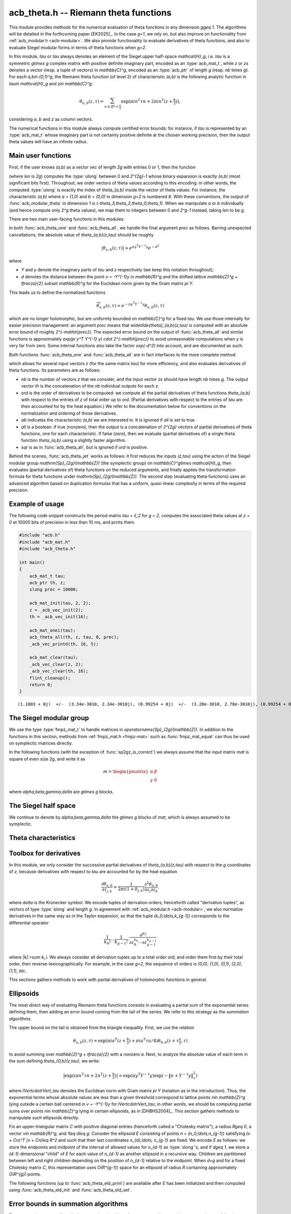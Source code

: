 .. _acb-theta:

**acb_theta.h** -- Riemann theta functions
===============================================================================

This module provides methods for the numerical evaluation of theta functions in
any dimension `g\geq 1`. The algorithms will be detailed in the forthcoming
paper [EK2025]_. In the case `g=1`, we rely on, but also improve on
functionality from :ref:`acb_modular.h <acb-modular>`. We also provide
functionality to evaluate derivatives of theta functions, and also to evaluate
Siegel modular forms in terms of theta functions when `g=2`.

In this module, *tau* or `\tau` always denotes an element of the Siegel upper
half-space `\mathcal{H}_g`, i.e. `\tau` is a symmetric `g\times g` complex
matrix with positive definite imaginary part, encoded as an :type:`acb_mat_t`,
while *z* or *zs* denotes a vector (resp. a tuple of vectors) in
`\mathbb{C}^g`, encoded as an :type:`acb_ptr` of length `g` (resp. *nb* times
`g`). For each `a,b\in \{0,1\}^g`, the Riemann theta function (of level 2) of
characteristic `(a,b)` is the following analytic function in `\tau\in
\mathcal{H}_g` and `z\in \mathbb{C}^g`:

    .. math::

        \theta_{a,b}(z,\tau) = \sum_{n\in \mathbb{Z}^{g} + \tfrac a2} \exp(\pi i n^T \tau n + 2\pi i n^T (z + \tfrac b2)),

considering `a`, `b` and `z` as column vectors.

The numerical functions in this module always compute certified error bounds:
for instance, if `\tau` is represented by an :type:`acb_mat_t` whose imaginary
part is not certainly positive definite at the chosen working precision, then
the output theta values will have an infinite radius.

Main user functions
-------------------------------------------------------------------------------

First, if the user knows `(a,b)` as a vector *vec* of length `2g` with entries
0 or 1, then the function

.. function:: ulong acb_theta_char_set_slong_vec(const slong * vec, slong len)

(where *len* is `2g`) computes the :type:`ulong` between 0 and `2^{2g}-1` whose
binary expansion is exactly `(a,b)` (most significant bits first). Throughout,
we order vectors of theta values according to this encoding: in other words,
the computed :type:`ulong` is exactly the index of `\theta_{a,b}` inside the
vector of theta values. For instance, the characteristic `(a,b)` where `a =
(1,0)` and `b = (0,0)` in dimension `g=2` is numbered `8`. With these
conventions, the output of :func:`acb_modular_theta` in dimension 1 is
`(-\theta_3,\theta_2,\theta_0,\theta_1)`. When we manipulate `a` or `b`
individually (and hence compute only `2^g` theta values), we map them to
integers between 0 and `2^g-1` instead, taking *len* to be `g`.

There are two main user-facing functions in this modules:

.. function:: void acb_theta_one(acb_t th, acb_srcptr z, const acb_mat_t tau, ulong ab, slong prec)

    Sets *th* to the single value `\theta_{a,b}(z,\tau)`.

.. function:: void acb_theta_all(acb_ptr th, acb_srcptr z, const acb_mat_t tau, int sqr, slong prec)

    If *sqr* is zero, this function computes `\theta_{a,b}(z,\tau)` for all
    `a,b\in \{0,1\}^g`; if *sqr* is nonzero, it computes
    `\theta_{a,b}(z,\tau)^2` instead using a faster algorithm. In both cases,
    the output, stored in *th*, is a vector of length `2^{2g}`, and
    :func:`acb_theta_all` is only slightly slower than :func:`acb_theta_one`.

In both :func:`acb_theta_one` and :func:`acb_theta_all`, we handle the final
argument *prec* as follows. Barring unexpected cancellations, the absolute
value of `\theta_{a,b}(z,\tau)` should be roughly

    .. math::

        \left|\theta_{a,b}(z,\tau)\right| \approx e^{\pi y^T Y^{-1} y} e^{- d^2}

where

- `Y` and `y` denote the imaginary parts of `\tau` and `z` respectively (we
  keep this notation throughout);
- `d` denotes the distance between the point `v = -Y^{-1}y \in \mathbb{R}^g` and the
  shifted lattice `\mathbb{Z}^g + \tfrac{a}{2} \subset \mathbb{R}^g` for the Euclidean norm
  given by the Gram matrix `\pi Y`.

This leads us to define the normalized functions

    .. math::

        \widetilde{\theta}_{a,b}(z,\tau) = e^{-\pi y^T Y^{-1} y} \theta_{a,b}(z,\tau)

which are no longer holomorphic, but are uniformly bounded on `\mathbb{C}^g`
for a fixed `\tau`. We use those internally for easier precision management: an
argument *prec* means that `\widetilde{\theta}_{a,b}(z,\tau)` is computed with
an absolute error bound of roughly `2^{-\mathit{prec}}`. The expected error
bound on the output of :func:`acb_theta_all` and similar functions is
approximately `\exp(\pi y^T Y^{-1} y) \cdot 2^{-\mathit{prec}}` to avoid
unreasonable computations when `y` is very far from zero. Some internal
functions also take the factor `\exp(-d^2)` into account, and are documented as
such.

Both functions :func:`acb_theta_one` and :func:`acb_theta_all` are in fact
interfaces to the more complete method

.. function:: void acb_theta_jet(acb_ptr th, acb_srcptr zs, slong nb, const acb_mat_t tau, slong ord, ulong ab, int all, int sqr, slong prec)

which allows for several input vectors *z* (for the same matrix *tau*) for more
efficiency, and also evaluates derivatives of theta functions. Its parameters
are as follows:

- *nb* is the number of vectors `z` that we consider, and the input vector *zs*
  should have length *nb* times `g`. The output vector *th* is the
  concatenation of the *nb* individual outputs for each `z`.
- *ord* is the order of derivatives to be computed: we compute all the partial
  derivatives of theta functions `\theta_{a,b}` with respect to the entries of
  `z` of total order up to *ord*. (Partial derivatives with respect to the
  entries of `\tau` are then accounted for by the heat equation.) We refer to
  the documentation below for conventions on the normalization and ordering of
  those derivatives.
- *ab* indicates the characteristic `(a,b)` we are interested in. It is ignored
  if *all* is set to true.
- *all* is a boolean: if true (nonzero), then the output is a concatenation of
  `2^{2g}` vectors of partial derivatives of theta functions, one for each
  characteristic. If false (zero), then we evaluate (partial derivatives of) a
  single theta function `\theta_{a,b}` using a slightly faster algorithm.
- *sqr* is as in :func:`acb_theta_all`, but is ignored if *ord* is positive.

Behind the scenes, :func:`acb_theta_jet` works as follows: it first reduces the
inputs `(z,\tau)` using the action of the Siegel modular group
`\mathrm{Sp}_{2g}(\mathbb{Z})` (the symplectic group) on `\mathbb{C}^g\times
\mathcal{H}_g`, then evaluates (partial derivatives of) theta functions on the
reduced arguments, and finally applies the transformation formula for theta
functions under `\mathrm{Sp}_{2g}(\mathbb{Z})`. The second step (evaluating
theta functions) uses an advanced algorithm based on duplication formulas that
has a uniform, quasi-linear complexity in terms of the required precision.

Example of usage
-------------------------------------------------------------------------------

The following code snippet constructs the period matrix `\tau = iI_2` for `g =
2`, computes the associated theta values at `z = 0` at 10000 bits of precision
in less than 10 ms, and prints them.

.. code-block:: c

    #include "acb.h"
    #include "acb_mat.h"
    #include "acb_theta.h"

    int main()
    {
        acb_mat_t tau;
        acb_ptr th, z;
        slong prec = 10000;

        acb_mat_init(tau, 2, 2);
        z = _acb_vec_init(2);
        th = _acb_vec_init(16);

        acb_mat_onei(tau);
        acb_theta_all(th, z, tau, 0, prec);
        _acb_vec_printd(th, 16, 5);

        acb_mat_clear(tau);
        _acb_vec_clear(z, 2);
        _acb_vec_clear(th, 16);
        flint_cleanup();
        return 0;
    }

::

       (1.1803 + 0j)  +/-  (3.34e-3010, 2.34e-3010j), (0.99254 + 0j)  +/-  (3.28e-3010, 2.78e-3010j), (0.99254 + 0j)  +/-  (2.37e-3010, 1.87e-3010j), (0.83463 + 0j)  +/-  (2.73e-3010, 2.23e-3010j), (0.99254 + 0j)  +/-  (1.08e-3010, 5.79e-3011j), (0 + 0j)  +/-  (1.35e-3009, 1.35e-3009j), (0.83463 + 0j)  +/-  (9.64e-3011, 4.63e-3011j), (0 + 0j)  +/-  (1.13e-3009, 1.13e-3009j), (0.99254 + 0j)  +/-  (3.20e-3009, 3.15e-3009j), (0.83463 + 0j)  +/-  (3.79e-3009, 3.74e-3009j), (0 + 0j)  +/-  (4.04e-3011, 4.04e-3011j), (0 + 0j)  +/-  (4.80e-3011, 4.80e-3011j), (0.83463 + 0j)  +/-  (8.30e-3010, 7.80e-3010j), (0 + 0j)  +/-  (5.18e-3009, 5.18e-3009j), (0 + 0j)  +/-  (1.00e-3011, 1.00e-3011j), (-6.1135e-3020 + 0j)  +/-  (2.80e-3010, 2.80e-3010j)

The Siegel modular group
-------------------------------------------------------------------------------

We use the type :type:`fmpz_mat_t` to handle matrices in
`\operatorname{Sp}_{2g}(\mathbb{Z})`. In addition to the functions in this
section, methods from :ref:`fmpz_mat.h <fmpz-mat>` such as
:func:`fmpz_mat_equal` can thus be used on symplectic matrices directly.

In the following functions (with the exception of :func:`sp2gz_is_correct`) we
always assume that the input matrix *mat* is square of even size `2g`, and
write it as

    .. math::

        m = \begin{pmatrix} \alpha&\beta\\ \gamma&\delta \end{pmatrix}

where `\alpha,\beta,\gamma,\delta` are `g\times g` blocks.

.. function:: slong sp2gz_dim(const fmpz_mat_t mat)

    Returns `g`, which is half the number of rows (or columns) of *mat*.

.. function:: void sp2gz_set_blocks(fmpz_mat_t mat, const fmpz_mat_t alpha, const fmpz_mat_t beta, const fmpz_mat_t gamma, const fmpz_mat_t delta)

    Sets *mat* to `\bigl(\begin{smallmatrix} \alpha&\beta\\ \gamma&\delta
    \end{smallmatrix}\bigr)`. The dimensions must match.

.. function:: void sp2gz_j(fmpz_mat_t mat)

    Sets *mat* to the symplectic matrix `J = \Bigl(\begin{smallmatrix}
    0&I_g\\-I_g&0 \end{smallmatrix}\Bigr)`.

.. function:: void sp2gz_block_diag(fmpz_mat_t mat, const fmpz_mat_t U)

    Sets *mat* to the symplectic matrix `\Bigl(\begin{smallmatrix}
    U&0\\0&U^{-T} \end{smallmatrix}\Bigr)`. We require that `U\in
    \operatorname{GL}_g(\mathbb{Z})`.

.. function:: void sp2gz_trig(fmpz_mat_t mat, const fmpz_mat_t S)

    Sets *mat* to `\Bigl(\begin{smallmatrix} I_g&S\\0&I_g
    \end{smallmatrix}\Bigr)`, where *S* is a symmetric `g\times g` matrix.

.. function:: void sp2gz_embed(fmpz_mat_t res, const fmpz_mat_t mat)

    Assuming that *mat* is a symplectic matrix of size `2r\times 2r` and *res*
    is square of size `2g\times 2g` for some `g\geq r`, sets *res* to the symplectic matrix

        .. math::

            \begin{pmatrix} \alpha && \beta & \\ & I_{g-r} && 0_{g-r} \\ \gamma &&\delta &\\ & 0_{g-r} && I_{g-r} \end{pmatrix}

    where `\alpha,\beta,\gamma,\delta` are the `r\times r` blocks of *mat*.

.. function:: void sp2gz_restrict(fmpz_mat_t res, const fmpz_mat_t mat)

    Assuming that *mat* is a symplectic matrix of size `2g\times 2g` and *res*
    is square of size `2r\times 2r` for some `r\leq g`, sets *res* to the
    matrix whose `r\times r` blocks are the upper left corners of the
    corresponding `g\times g` block of *mat*. The result may not be a
    symplectic matrix in general.

.. function:: slong sp2gz_nb_fundamental(slong g)

    Returns the number of fundamental symplectic matrices used in the reduction
    algorithm on `\mathcal{H}_g`. This number is 1 when `g=1` (the `J` matrix)
    and 19 when `g=2` [Got1959]_. When `g>2`, a complete set of matrices
    defining the boundary of a fundamental domain for the action of
    `\mathrm{Sp}_{2g}(\mathbb{Z})` is not currently known. As a substitute, we
    consider two types of matrices: the `19 g(g-1)/2` matrices obtained by
    mimicking the `g=2` matrices on any pair of indices between 0 and `g-1`,
    and the `2^g` matrices obtained by embedding a copy of a lower-dimensional
    `J` matrix on any subset of indices.

.. function:: void sp2gz_fundamental(fmpz_mat_t mat, slong j)

    Sets *mat* to the `j`-th fundamental symplectic matrix as defined
    above.

.. function:: int sp2gz_is_correct(const fmpz_mat_t mat)

    Returns true (nonzero) iff *mat* is a symplectic matrix.

.. function:: int sp2gz_is_j(const fmpz_mat_t mat)

    Returns true (nonzero) iff the symplectic matrix *mat* is the `J` matrix.

.. function:: int sp2gz_is_block_diag(const fmpz_mat_t mat)

    Returns true (nonzero) iff the symplectic matrix *mat* is of block-diagonal
    form as in :func:`sp2gz_block_diag`.

.. function:: int sp2gz_is_trig(const fmpz_mat_t mat)

    Returns true (nonzero) iff the sympletic matrix *mat* is of trigonal form
    as in :func:`sp2gz_trig`.

.. function:: int sp2gz_is_embedded(fmpz_mat_t res, const fmpz_mat_t mat)

    Assuming that *mat* is a `2g\times 2g` symplectic matrix and *res* is
    square of size `2r` for some `r\leq g`, returns true (nonzero) iff *mat*
    can be obtained as the result of :func:`sp2gz_embed` from a `2r\times 2r`
    symplectic matrix, and store this matrix in *res*. Otherwise, returns
    false (0) and leaves *res* undefined.

.. function:: void sp2gz_inv(fmpz_mat_t inv, const fmpz_mat_t mat)

    Sets *inv* to the inverse of the symplectic matrix *mat*. In contrast with
    :func:`fmpz_mat_inv`, this involves no computation.

.. function:: fmpz_mat_struct * sp2gz_decompose(slong * nb, const fmpz_mat_t mat)

    Returns a vector *res* of symplectic matrices and store its length in *nb*
    such that the following holds: *mat* is the product of the elements of
    *res* from left to right, and each element of *res* is block-diagonal,
    trigonal, the `J` matrix, an embedded `J` matrix from a lower dimension, or
    an embedded matrix from dimension 1. The output vector *res* will later
    have to be freed by the user as follows:

    .. code-block:: c

        slong k;
        for (k = 0; k < *nb; k++)
        {
            fmpz_mat_clear(&res[k]);
        }
        flint_free(res);

.. function:: void sp2gz_randtest(fmpz_mat_t mat, flint_rand_t state, slong bits)

    Sets *mat* to a random symplectic matrix whose coefficients have length
    approximately *bits*, obtained as a product of block-diagonal and trigonal
    symplectic matrices and the `J` matrix.

The Siegel half space
-------------------------------------------------------------------------------

We continue to denote by `\alpha,\beta,\gamma,\delta` the `g\times g` blocks of
*mat*, which is always assumed to be symplectic.

.. function:: void acb_siegel_cocycle(acb_mat_t c, const fmpz_mat_t mat, const acb_mat_t tau, slong prec)

    Sets *c* to `\gamma\tau + \delta`.

.. function:: void acb_siegel_transform_cocycle_inv(acb_mat_t w, acb_mat_t c, acb_mat_t cinv, const fmpz_mat_t mat, const acb_mat_t tau, slong prec)

    Sets *w*, *c* and *cinv* to `(\alpha\tau + \beta)(\gamma\tau +
    \delta)^{-1}`, `\gamma\tau + \delta` and `(\gamma\tau + \delta)^{-1}`
    respectively.

.. function:: void acb_siegel_transform(acb_mat_t w, const fmpz_mat_t mat, const acb_mat_t tau, slong prec)

    Sets *w* to `(\alpha\tau + \beta)(\gamma\tau + \delta)^{-1}`.

.. function:: void acb_siegel_cho_yinv(arb_mat_t cho, arb_mat_t yinv, const acb_mat_t tau, slong prec)

    Sets *yinv* to the inverse of the imaginary part `Y` of *tau*, and sets
    *cho* to an upper-triangular Cholesky matrix for `\pi Y`, i.e. to the
    upper-triangular matrix `C` with positive diagonal entries such that `\pi Y
    = C^T C`. If one cannot determine that `Y` is positive definite at the
    current working precision, *yinv* and *cho* are set to indeterminate
    matrices.

.. function:: void acb_siegel_reduce(fmpz_mat_t mat, const acb_mat_t tau, slong prec)

    Sets *mat* to a symplectic matrix such that `\mathit{mat}\cdot\tau` is as
    reduced as possible, repeatedly reducing the imaginary and real parts of
    `\tau` and applying fundamental symplectic matrices. If the coefficients of
    `\tau` do not have a reasonable size or if `\det Y` is vanishingly small,
    we simply set *mat* to the identity.

.. function:: int acb_siegel_is_reduced(const acb_mat_t tau, slong tol_exp, slong prec)

    Returns true (nonzero) iff it is certainly true that `\tau` belongs to the
    reduced domain defined by the tolerance parameter `\varepsilon =
    2^{\mathit{tol\_exp}}`. This means the following:
    `|\mathrm{Re}(\tau_{j,k})| < \frac12 + \varepsilon` for all `0\leq j,k <
    g`; the imaginary part of `\tau` passes :func:`arb_mat_spd_is_lll_reduced`
    with the same parameters; and for every matrix obtained from
    :func:`sp2gz_fundamental`, the determinant of the corresponding cocycle is
    at least `1-\varepsilon`.

.. function:: slong acb_siegel_kappa(acb_t sqrtdet, const fmpz_mat_t mat, const acb_mat_t tau, int sqr, slong prec)

    If *sqr* is zero, returns `0\leq r < 8` such that `\kappa(\mathit{mat}) =
    \zeta_8^r` and sets *sqrtdet* to the corresponding square root of
    `\det(\gamma\tau + \delta)` in the theta transformation formula. If *sqr*
    is nonzero, the function instead returns `0\leq r < 4` such that
    `\kappa(\mathit{mat})^2 = i^r` and sets *sqrtdet* to `\det(\gamma\tau +
    \delta)`.

    By [Igu1972]_, p. 176 and [Mum1983]_, p. 189, for any symplectic matrix
    `m`, any `(z,\tau)\in \mathbb{C}^g\times \mathcal{H}_g`, and any
    characteristic `(a,b)`, we have

        .. math::

            \theta_{a,b}(m\cdot(z,\tau)) = \kappa(m) \zeta_8^{e(m, a, b)} \det(\gamma\tau + \delta)^{1/2} e^{\pi i z^T (\gamma\tau + \delta)^{-1} \gamma z} \theta_{a',b'}(z,\tau)

    where

    - `\gamma,\delta` are the lower `g\times g` blocks of `m`,
    - `a',b'` is another characteristic depending on `m,a,b`,
    - `\zeta_8=\exp(i\pi/4)`,
    - `e(m,a,b)` is an integer given by an explicit formula in terms of `m,a,b`
      (this is `\phi_m` in Igusa's notation), and
    - `\kappa(m)` is an 8th root of unity, only well-defined up to sign unless
      we choose a particular branch of `\det(\gamma\tau + \delta)^{1/2}` on
      `\mathcal{H}_g`. Hence `\kappa(m)^2` is a well-defined 4th root of unity.

    We proceed as follows. After applying :func:`sp2gz_decompose`, we only have
    to consider four special cases for *mat*. If *mat* is trigonal or
    block-diagonal, one can compute its action on `\theta_{0,0}` directly. If
    *mat* is an embedded matrix from `\mathrm{SL}_2(\mathbb{Z})`, we rely on
    :func:`acb_modular_theta_transform`. Finally, if *mat* is an embedded `J`
    matrix from dimension `2\leq r\leq g`, then `\kappa(m) \zeta_8^{e(m,0,0)}
    i^{r/2} \det(\tau_0)^{1/2} = 1`, where `\tau_0` denotes the upper left
    `r\times r` submatrix of `\tau` and the branch of the square root is chosen
    such that the result is `i^{g/2}\det(Y)` when `\tau = iY` is purely
    imaginary.

    To compute `\det(\tau_0)^{1/2}` (assuming that *sqr* is false), we pick a
    purely imaginary matrix *A* and consider the polynomial `P(t) = \det(A +
    \tfrac{t+1}{2} (\tau_0 - A))`. Up to choosing another `A`, we may assume
    that it has degree `g` and that its roots (as complex balls) do not
    intersect the segment `[-1,1]\subset \mathbb{C}`. We then find the correct
    branch of `P(t)^{1/2}` between `t=-1` and `t=1` following [MN2019]_.

.. function:: slong acb_siegel_kappa2(const fmpz_mat_t mat)

    Returns `0\leq r < 3` such that `\kappa(\mathit{mat})^2 = i^r`, which makes
    sense without reference to a branch of `\det(\gamma\tau +
    \delta)^{1/2}`.

    This is a simpler interface to :func:`acb_siegel_kappa` when *sqr* is true.

.. function:: void acb_siegel_randtest(acb_mat_t tau, flint_rand_t state, slong prec, slong mag_bits)

    Sets *tau* to a random matrix in `\mathcal{H}_g`, possibly far from being
    reduced.

.. function:: void acb_siegel_randtest_reduced(acb_mat_t tau, flint_rand_t state, slong prec, slong mag_bits)

    Sets *tau* to a random reduced matrix in `\mathcal{H}_g` whose imaginary
    part possibly has large entries.

.. function:: void acb_siegel_randtest_compact(acb_mat_t tau, flint_rand_t state, int exact, slong prec)

    Sets *tau* to a random reduced matrix in `\mathcal{H}_g` whose imaginary
    part has bounded entries. If *exact* is nonzero, then the entries of *tau*
    are set to exact (dyadic) complex numbers.

.. function:: void acb_siegel_randtest_vec(acb_ptr z, flint_rand_t state, slong g, slong prec)

    Sets *z* to a random vector of length *g*, possibly with large entries.

.. function:: void acb_siegel_randtest_vec_reduced(acb_ptr zs, flint_rand_t state, slong nb, const acb_mat_t tau, int exact, slong prec)

    Sets *zs* to the concatenation of *nb* random vectors *z* sampled from
    `[-1,1]^g + \tau[-1,1]^g`, i.e. close to being reduced with respect to
    `\tau`. If *exact* is nonzero, then the entries of *zs* are set to exact
    (dyadic) complex numbers.

Theta characteristics
-------------------------------------------------------------------------------

.. function:: int acb_theta_char_bit(ulong ch, slong j, slong n)

    Returns the `j`-th bit of *ch* seen as an element of `\{0,1\}^{n}` with the
    above conventions, counting from `j=0` to `n-1`.

.. function:: void acb_theta_char_get_arb(arb_ptr v, ulong a, slong g)

.. function:: void acb_theta_char_get_acb(acb_ptr v, ulong a, slong g)

    Sets *v* to `a/2` seen as an element of `\mathbb{R}^g` or `\mathbb{C}^g`
    respectively.

.. function:: slong acb_theta_char_dot(ulong a, ulong b, slong g)

    Returns `\sum_{i=0}^{g-1} a_i b_i` modulo 4 as an integer between 0 and 3,
    where `a_i, b_i` for `0\leq i < g` denote the bits of `a` and `b`
    respectively.

.. function:: slong acb_theta_char_dot_slong(ulong a, const slong * n, slong g)

    Returns `\sum_{i=0}^{g-1} a_i n_i` modulo 4 as an integer between 0 and 3.

.. function:: int acb_theta_char_is_even(ulong ab, slong g)

    Returns true iff the characteristic `(a,b)` is even, i.e. `a^T b` is
    divisible by 2. Odd characteristics `(a,b)` have the property that
    `\theta_{a,b}(0,\tau)` is identically zero.

.. function:: void acb_theta_char_table(ulong * ch, slong * e, const fmpz_mat_t mat, ulong ab, int all)

    If *all* is false, sets *ch* to the theta characteristic `(a',b')` and sets
    *e* to `e(\mathit{mat},a,b)` as in the transformation formula (see
    :func:`acb_siegel_kappa`). If *all* is true, then *ab* is ignored, and *ch*
    and *e* are set to vectors of length `2^{2g}` containing this output for
    all characteristics from 0 to `2^{2g}-1`.

.. function:: void acb_theta_char_shuffle(acb_ptr res, const fmpz_mat_t mat, acb_srcptr th, int sqr, slong prec)

    Partially applies the theta transformation formula to the given vector *th*
    for the symplectic matrix *mat* and stores the output in *res*. This omits
    the `\kappa`, determinant, and exponential factors from the formula. If
    *sqr* is nonzero, then `\zeta_8` is replaced by `i` in the formula to mimic
    the transformation formula on squared theta values. This is only used for
    testing.

Toolbox for derivatives
-------------------------------------------------------------------------------

In this module, we only consider the successive partial derivatives of
`\theta_{a,b}(z,\tau)` with respect to the `g` coordinates of `z`, because
derivatives with respect to `\tau` are accounted for by the heat equation

    .. math::

        \frac{\partial\theta_{a,b}}{\partial \tau_{j,k}} = \frac{1}{2\pi i(1 +\delta_{j,k})}
        \frac{\partial^2\theta_{a,b}}{\partial z_j \partial z_k}.

where `\delta` is the Kronecker symbol. We encode tuples of derivation orders,
henceforth called "derivation tuples", as vectors of type :type:`slong` and
length `g`. In agreement with :ref:`acb_modular.h <acb-modular>`, we also
normalize derivatives in the same way as in the Taylor expansion, so that the
tuple `(k_0,\ldots,k_{g-1})` corresponds to the differential operator

    .. math::

        \frac{1}{k_0!}\cdots\frac{1}{k_{g-1}!} \cdot \frac{\partial^{|k|}}{\partial z_0^{k_0}\cdots \partial z_{g-1}^{k_{g-1}}}

where `|k|:=\sum k_i`. We always consider all derivation tuples up to a total
order *ord*, and order them first by their total order, then
reverse-lexicographically. For example, in the case `g=2`, the sequence of
orders is `(0,0)`, `(1,0)`, `(0,1)`, `(2,0)`, `(1,1)`, etc.

This sections gathers methods to work with partial derivatives of holomorphic
functions in general.

.. function:: slong acb_theta_jet_nb(slong ord, slong g)

    Returns the number of derivation tuples with total order at most *ord*. The
    result is zero if *ord* is negative.

.. function:: slong acb_theta_jet_total_order(const slong * tup, slong g)

    Returns the total derivation order for the given tuple *tup* of length *g*.

.. function:: void acb_theta_jet_tuples(slong * tups, slong ord, slong g)

    Sets *tups* to the concatenation of all derivation tuples up to total order
    *ord*.

.. function:: slong acb_theta_jet_index(const slong * tup, slong g)

    Returns *n* such that *tup* is the `n`-th derivation tuple of
    length *g*.

.. function:: void acb_theta_jet_mul(acb_ptr res, acb_srcptr v1, acb_srcptr v2, slong ord, slong g, slong prec)

    Sets *res* to the vector of derivatives of the product `fg`, assuming that
    *v1* and *v2* contains the derivatives of `f` and `g` respectively.

.. function:: void acb_theta_jet_compose(acb_ptr res, acb_srcptr v, const acb_mat_t N, slong ord, slong prec)

    Sets *res* to the vector of derivatives of the composition `f(Nz)`,
    assuming that *v* contains the derivatives of *f* at the point `Nz`. The
    dimension `g` is obtained as the size of the square matrix `N`.

.. function:: void acb_theta_jet_exp_pi_i(acb_ptr res, arb_srcptr a, slong ord, slong g, slong prec)

    Sets *res* to the vector of derivatives of the function `\exp(\pi i (a_0
    z_1 + \cdots + a_{g-1} z_{g-1}))` at `z = 0`, where `a_0,\ldots a_{g-1}` are
    the entries of *a*.

.. function:: void acb_theta_jet_exp_qf(acb_ptr res, acb_srcptr z, const acb_mat_t N, slong ord, slong prec)

    Sets *res* to the vector of derivatives of the function `\exp(\pi i z^T N
    z)` at the chosen point `z`. The dimension `g` is obtained as the size of
    the square matrix `N`.

Ellipsoids
-------------------------------------------------------------------------------

The most direct way of evaluating Riemann theta functions consists in
evaluating a partial sum of the exponential series defining them, then adding
an error bound coming from the tail of the series. We refer to this strategy as
the *summation algorithms*.

The upper bound on the tail is obtained from the triangle inequality. First, we
use the relation

    .. math::

        \theta_{a,b}(z,\tau) = \exp(\pi i a^T (z + \tfrac b2) + \pi i a^T \tau a/4) \theta_{0,b}(z + \tau\tfrac{a}{2},\tau)

to avoid summing over `\mathbb{Z}^g + \tfrac{a}{2}` with a nonzero `a`. Next,
to analyze the absolute value of each term in the sum defining
`\theta_{0,b}(z,\tau)`, we write:

    .. math::

        \bigl| \exp(i\pi n^T \tau n + 2n^T (z + \tfrac{b}{2}) \bigr| = \exp(\pi y^T Y^{-1} y) \exp (-\lVert n + Y^{-1}y \rVert_\tau^2)

where `\lVert\cdot\rVert_\tau` denotes the Euclidean norm with Gram matrix `\pi
Y` (notation as in the introduction). Thus, the exponential terms whose
absolute values are less than a given threshold correspond to lattice points
`n\in \mathbb{Z}^g` lying outside a certain ball centered in `v = -Y^{-1}y` for
`\lVert\cdot\rVert_\tau`; in other words, we should be computing partial sums
over points `n\in \mathbb{Z}^g` lying in certain ellipsoids, as in
[DHBHS2004]_. This section gathers methods to manipulate such ellipsoids
directly.

Fix an upper-triangular matrix `C` with positive diagonal entries (henceforth
called a "Cholesky matrix"), a radius `R\geq 0`, a vector `v\in \mathbb{R}^g`,
and `1\leq d\leq g`. Consider the ellipsoid `E` consisting of points `n =
(n_0,\ldots,n_{g-1})` satisfying `(v + Cn)^T (v + Cn)\leq R^2` and such that
their last coordinates `n_{d},\ldots, n_{g-1}` are fixed. We encode `E` as
follows: we store the endpoints and midpoint of the interval of allowed values
for `n_{d-1}` as :type:`slong`'s, and if `d\geq 1`, we store a
`(d-1)`-dimensional "child" of `E` for each value of `n_{d-1}` as another
ellipsoid in a recursive way. Children are partitioned between left and right
children depending on the position of `n_{d-1}` relative to the midpoint. When
`d=g` and for a fixed Cholesky matrix `C`, this representation uses
`O(R^{g-1})` space for an ellipsoid of radius `R` containing approximately
`O(R^{g})` points.

.. type:: acb_theta_eld_struct

.. type:: acb_theta_eld_t

    An :type:`acb_theta_eld_t` is an array of length one of type
    :type:`acb_theta_eld_struct` encoding an ellipsoid as described above,
    alllowing it to be passed by reference.

.. function:: void acb_theta_eld_init(acb_theta_eld_t E, slong d, slong g)

    Initializes *E* as a *d*-dimensional ellipsoid in ambient dimension *g*. We
    require `1\leq d\leq g`.

.. function:: void acb_theta_eld_clear(acb_theta_eld_t E)

    Clears *E* as well as any recursive data contained in it.

.. function:: int acb_theta_eld_interval(slong * min, slong * mid, slong * max, const arb_t c, const arf_t R2, const arb_t v, slong prec)

    Computes integers *min* and *max* such that any integer *n* satisfying the
    inequality `(cn + v)^2 \leq R^2` also lies between *min* and *max*. The
    integer *mid* is set to an approximate center of this interval. We require
    *c* to be positive. The return value is 1, unless the bounds are too large
    to fit in :type:`slong`'s, in which case the output is undefined and 0 is
    returned.

.. function:: void acb_theta_eld_recursion(arb_t next_R2, arb_ptr next_v, const arb_mat_t cho, const arb_t R2, arb_srcptr v, slong n, slong g, slong prec)

    Assuming that *cho* is upper-triangular with positive diagonal entries,
    computes *next_R2* and *next_v* such that the following holds: a point
    `m\in \Z^g` whose last coordinate is `m_{g - 1} = n` satisfies the
    inequality `\lVert \mathit{cho} m + v \rVert^2 \leq R^2` (for the standard
    Euclidean norm) if and only if the point `(m_0,\ldots,m_{g-2})\in \Z^{g -
    1}` lies in the ellipsoid of squared radius *next_R2* with offset *next_v*
    for the upper left `(g-1)\times (g-1)` submatrix of *cho*. The matrix *cho*
    is allowed to have a larger size than *g*, so the same matrix can then be
    used in recursive calls.

.. function:: int acb_theta_eld_set(acb_theta_eld_t E, const arb_mat_t cho, const arf_t R2, arb_srcptr v, slong prec)

    Assuming that *cho* is upper-triangular with positive diagonal entries,
    attempts to set *E* to represent an ellipsoid as defined above, where *R2*
    indicates `R^2`, and returns 1 upon success. If the ellipsoid points do not
    fit in :type:`slong`'s or if the ellipsoid is unreasonably large, returns 0
    instead and leaves *E* undefined.

The following functions (up to :func:`acb_theta_eld_print`) are available after
*E* has been initialized and then computed using :func:`acb_theta_eld_init` and
:func:`acb_theta_eld_set`.

.. function:: slong acb_theta_eld_nb_pts(acb_theta_eld_t E)

    Returns the number of points contained in `E`, which is stored in the data
    structure.

.. function:: void acb_theta_eld_points(slong * pts, const acb_theta_eld_t E)

    Sets *pts* to the list of all the points in `E`, as a concatenation of
    vectors of length *g*. The vector *pts* must be pre-allocated to the
    correct length.

.. function:: slong acb_theta_eld_box(const acb_theta_eld_t E, slong j)

    Returns an upper bound on the absolute value of the `j`-th coordinate of any
    point stored in *E*. We require `0\leq j < g`.

.. function:: slong acb_theta_eld_nb_border(acb_theta_eld_t E)

    Returns the number of points in the "border" of `E`, a certain set of
    points lying just outside `E`. This number is stored in the data structure.

.. function:: void acb_theta_eld_border(slong * pts, const acb_theta_eld_t E)

    Sets *pts* to the list of all the points in the border of `E`. The vector
    *pts* must be pre-allocated to the correct length. This is only used for
    testing.

.. function:: int acb_theta_eld_contains(const acb_theta_eld_t E, slong * pt)

    Returns true (nonzero) iff *pt* is contained in `E`. The vector *pt* must
    be of length *g*.

.. function:: void acb_theta_eld_print(const acb_theta_eld_t E)

    Prints a faithful description of `E`. This may be unwieldy in high
    dimensions.

.. function:: void acb_theta_eld_dist(arb_t d, arb_srcptr v, const arb_mat_t cho, int omit_zero, slong prec)

    Sets *d* to the squared distance (for the usual Euclidean norm) between `v`
    and `\mathit{cho}\mathbb{Z}^g`. We first round the coordinates of
    `\mathit{cho}^{-1}v` to obtain an element of `\mathbb{Z}^g` providing an
    upper bound on the distance, then start looking for closer points inside
    the corresponding ellipsoid, shrinking the distance as more points are
    found. If *omit_zero* is set to true, then this function computes the
    distance between `v` and the closest nonzero vector in
    `\mathit{cho}\mathbb{Z}^g` instead.

.. function:: void acb_theta_eld_shortest(arb_t rho, const arb_mat_t cho, slong prec)

    Sets *rho* to the Euclidean norm of the shortest nonzero vector in
    `\mathit{cho}\mathbb{Z}^g`.

.. function:: void acb_theta_eld_dist_vec(arb_ptr ds, acb_srcptr zs, slong nb, const acb_mat_t tau, slong prec)

    Sets *ds* to the concatenation of the following *nb* vectors of length
    `2^g`: for each input vector `z`, we compute `\mathrm{Dist}_\tau(-Y^{-1}y,
    \mathbb{Z}^g + \tfrac a2)^2` for all `a\in \{0,1\}^g`, where
    `\mathrm{Dist}_\tau` denotes the distance attached to `\lVert \cdot
    \rVert_\tau`.

Error bounds in summation algorithms
-------------------------------------------------------------------------------

To compute the correct ellipsoids in summation algorithms for a target working
precision, we use the two following upper bound on the tail of the
series. First, by [EK2025]_, for any `v\in \mathbb{R}^g`, any upper-triangular
Cholesky matrix `C`, any nonnegative *ord*, and any `R\geq 0`, we have

    .. math::

        \sum_{n\in C\mathbb{Z}^g + Cv,\ \lVert n\rVert^2 \geq R^2} \lVert n\rVert^{\mathit{ord}} e^{-\lVert n\rVert^2}
        \leq (1 + \sqrt{\tfrac{8}{\pi}}) \max\{2,R\}^{g-1} R^{p} e^{-R^2} \prod_{j=0}^{g-1} (1 + \tfrac{\sqrt{2\pi}}{\gamma_j})

where `\gamma_0,\ldots, \gamma_{g-1}` are the diagonal coefficients of
`C`. Second, by [DHBHS2004]_, if

    .. math::

        R > \frac{1}{2} \left(\rho + \sqrt{g + 2\mathit{ord} + \sqrt{g^2 + 8\mathit{ord}}} \right),

then

    .. math::

        \sum_{n\in C\mathbb{Z}^g + Cv,\ \lVert n\rVert^2 \geq R^2} \lVert n\rVert^{\mathit{ord}} e^{-\lVert n\rVert^2}
        \leq \frac{g}{2} \left(\frac{2}{\rho}\right)^g \Gamma\left(\frac{g + \mathit{ord}}{2}, (R - \rho/2)^2\right)

where `\rho` denotes the norm of the shortest nonzero vector in `C \mathbb{Z}^g`.

.. function:: void acb_theta_sum_radius(arf_t R2, arf_t eps, const arb_mat_t cho, const arb_t rho, slong ord, slong prec, int use_dhbhs)

    Sets *eps* to `2^{-\mathit{prec}}` and chooses *R2* such that one of the
    above upper bounds for *R2* and the given *ord* is at most *eps*, where `C`
    is *cho*. When *ord = 0*, the square root of *R2* is a suitable ellipsoid
    radius for a partial sum of the theta series, and *eps* is an upper bound
    on the absolute value of the tail of the series defining
    `\widetilde{\theta}_{a,b}`. If *use_dhbhs* is false, then only the first of
    the two above upper bounds is used.

.. function:: void acb_theta_sum_jet_radius(arf_t R2, arf_t eps, const arb_mat_t cho, const arb_t rho, arb_srcptr v, slong ord, slong prec)

    Computes a suitable squared radius *R2* and error bound *eps* on the tail
    of the theta series as in :func:`acb_theta_sum_radius`, but in the context
    of evaluating partial derivatives of theta functions up to order *ord*. The
    input vector *v* should be `-C Y^{-1}y`, where `C` is the Cholesky matrix
    for `\pi Y`.

    We can rewrite the the differentiated series as

        .. math::

           \begin{aligned}
            \frac{\partial^{|k|}\theta_{a,b}}{\partial z_0^{k_0}\cdots \partial z_{g-1}^{k_{g-1}}}(z,\tau)
            & = (2\pi i)^{|k|} \sum_{n\in \mathbb{Z}^g + \tfrac a2} n_0^{k_0} \cdots n_{g-1}^{k_{g-1}}
            e^{\pi i n^T \tau n + 2\pi i n^T (z + \tfrac b2)}\\
            &= (2\pi i)^{|k|} e^{\pi y^T Y^{-1} y} \sum_{n\in \mathbb{Z}^g + \tfrac a2}
            n_0^{k_0} \cdots n_{g-1}^{k_{g-1}} \xi_n e^{-\pi (n + Y^{-1}y)^T Y (n + Y^{-1}y)}.
            \end{aligned}

    where `|\xi_n| = 1`. We ignore the leading multiplicative factor. Writing `m = C n + v`, we have

        .. math::

            n_0^{k_0}\cdots n_{g-1}^{k_{g-1}}\leq
            (\lVert C^{-1}\rVert_\infty \lVert n\rVert_2 + \lVert Y^{-1}y\rVert_\infty)^{|k|}.

    Using the upper bound from :func:`acb_theta_sum_radius`, we see that the
    absolute value of the tail of the series, when summing outside the
    ellipsoid centered in `v` of radius `R`, is bounded above by

        .. math::

            (\lVert C^{-1} \rVert_\infty R + \lVert Y^{-1}y \rVert_\infty)^{|k|}
             2^{2g+2} R^{g-1} e^{-R^2} \prod_{j=0}^{g-1} (1 + \gamma_j^{-1}).

    The output values *R2* and *eps* are such that this upper bound is at most
    *eps* when `R` is the square root of *R2*.

    To obtain them, we first compute *R2* and *eps* using
    :func:`acb_theta_sum_radius` with *ord* = 0 and *use_dhbhs* = 0. If `R\leq
    \lVert Y^{-1}y\rVert_\infty/\lVert C^{-1}\rVert_\infty`, we simply multiply
    *eps* by `\max\{1, 2 \lVert Y^{-1}y
    \rVert_\infty\}^{\mathit{ord}}`. Otherwise, we compute *R2* and *eps* using
    :func:`acb_theta_sum_radius` with the given value of *ord*. We can then set
    *R2* to the maximum of *R2* and `\lVert Y^{-1}y \rVert_\infty /\lVert
    C^{-1} \rVert_\infty`, and multiply *eps* by `\max\{1, 2\lVert
    C^{-1}\rVert_\infty\}^{\mathit{ord}}`.

.. function:: void acb_theta_sum_term(acb_t res, acb_srcptr z, const acb_mat_t tau, slong * tup, slong * n, slong prec)

    Sets *res* to `n_0^{k_0} \cdots n_{g-1}^{k_{g-1}}\exp(\pi i(n^T \tau n + 2
    n^T z))`, where the `k_j` and `n_j` denotes the `j`-th entry in *tup* and
    *n* respectively. The vector *tup* may be *NULL*, which is understood to
    mean the zero tuple. This is only used for testing.

.. function:: slong acb_theta_sum_addprec(const arb_t d)

    Returns an integer that is close to `d/\log(2)` if *d* is
    finite and of reasonable size, and otherwise returns 0.

Context structures in summation algorithms
-------------------------------------------------------------------------------

After the relevant ellipsoid has been computed, summation algorithms only
involve exponential terms in `\tau` and `z`. Sometimes, especially in the
setting of the quasi-linear algorithms below, these exponentials can be
computed once, and then used for several calls to summation functions. This
section introduces context structures to make these manipulations easier.

.. type:: acb_theta_ctx_tau_struct

.. type:: acb_theta_ctx_tau_t

    An :type:`acb_theta_ctx_tau_t` is an array of length one of type
    :type:`acb_theta_ctx_tau_struct` containing all the necessary data to run
    the summation algorithm on a given matrix `\tau\in\mathcal{H}_g`. In
    particular, it contains a matrix *exp_tau_div_4* whose `(j,k)` entry (when
    `j\leq k`) is `\exp(\pi i (2 - \delta_{j,k}) \tau_{j,k}/4)`, where `\delta`
    denotes the Kronecker symbol. It also contains the Cholesky matrix for `\pi
    Y` if `g>1`.

.. type:: acb_theta_ctx_z_struct

.. type:: acb_theta_ctx_z_t

    An :type:`acb_theta_ctx_z_t` is an array of length one of type
    :type:`acb_theta_ctx_z_struct` containing all the necessary data to run the
    summation algorithm on a given vector `z` (provided that an element of type
    :type:`acb_theta_ctx_tau_t` is also given.) In particular, it contains the
    values `\exp(2\pi i z_j)` for all `1\leq j\leq g`. If `g>1`, it also
    contains the center of the ellipsoids used in summation algorithms at `z`.

.. function:: void acb_theta_ctx_tau_init(acb_theta_ctx_tau_t ctx, int allow_shift, slong g)

    Initializes *ctx* for use in dimension *g*. If *allow_shift* is nonzero,
    then additional fields in *ctx* are initialized to allow for the evaluation
    of theta functions `\theta_{a,0}` for nonzero `a`.

.. function:: void acb_theta_ctx_tau_clear(acb_theta_ctx_tau_t ctx)

    Clears *ctx*.

.. function:: void acb_theta_ctx_z_init(acb_theta_ctx_z_t ctx, slong g)

    Initializes *ctx* for use in dimension *g*.

.. function:: void acb_theta_ctx_z_clear(acb_theta_ctx_z_t ctx)

    Clears *ctx*.

.. function:: acb_theta_ctx_z_struct * acb_theta_ctx_z_vec_init(slong nb, slong g)

    Returns a pointer to a vector of *nb* initialized elements of type
    :type:`acb_theta_ctx_z_struct` in dimension `g`.

.. function:: void acb_theta_ctx_z_vec_clear(acb_theta_ctx_z_struct * vec, slong nb)

    Clears the elements of type :type:`acb_theta_ctx_z_struct` pointed to by
    *vec* as well as the pointer itself.

.. function:: void acb_theta_ctx_exp_inv(acb_t exp_inv, const acb_t exp, const acb_t x, int is_real, slong prec)

    Given a complex value *x* and given *exp* containing `\exp(\pi i x)`, sets
    *exp_inv* to `\exp(-\pi i x)`.

    This is computed by complex conjugation from *exp* if the boolean *is_real*
    is nonzero. Otherwise, it is computed by inverting *exp*, except if the
    result is indeterminate, in which case we recompute *exp_inv* from *x*
    directly.

.. function:: void acb_theta_ctx_sqr_inv(acb_t sqr_inv, const acb_t inv, const acb_t sqr, int is_real, slong prec)

    Given *inv* and *sqr* containing complex values `\exp(-\pi i x)` and
    `\exp(2\pi i x)` respectively, sets *sqr_inv* to `\exp(-2\pi i x)`.

    This uses complex conjugation from *sqr* if *is_real* is nonzero, and
    otherwise a complex squaring from *inv*.

.. function:: void acb_theta_ctx_tau_set(acb_theta_ctx_tau_t ctx, const acb_mat_t tau, slong prec)

    Computes and stores in *ctx* the required data for the input matrix
    `\tau`. The dimensions must match.

.. function:: void acb_theta_ctx_tau_dupl(acb_theta_ctx_tau_t ctx, slong prec)

    Modifies *ctx* in place to correspond to the matrix `2\tau` instead of
    `\tau`. This is much cheaper than calling :func:`acb_theta_ctx_tau_set`
    again.

.. function:: int acb_theta_ctx_tau_overlaps(const acb_theta_ctx_tau_t ctx1, const acb_theta_ctx_tau_t ctx2)

    Returns true iff the data contained in *ctx1* and *ctx2* overlap in the
    sense of :func:`acb_overlaps`. This is only used for testing.

.. function:: void acb_theta_ctx_z_set(acb_theta_ctx_z_t ctx, acb_srcptr z, const acb_theta_ctx_tau_t ctx_tau, slong prec)

    Computes and stores in *ctx* the required data for the complex vector
    *z*. Here *ctx_tau* should contain context data for the matrix `\tau`. The
    dimensions must match.

.. function:: void acb_theta_ctx_z_dupl(acb_theta_ctx_z_t ctx, slong prec)

    Modifies *ctx* in place to correspond to the pair `(2z,2\tau)` instead of
    `(z,\tau)`. This is much cheaper than calling :func:`acb_theta_ctx_z_set`
    again.

.. function:: void acb_theta_ctx_z_add_real(acb_theta_ctx_z_t res, const acb_theta_ctx_z_t ctx, const acb_theta_ctx_z_t ctx_real, slong prec)

    Assuming that *ctx* and *ctx_real* correspond to pairs `(z,\tau)` and `(t,
    \tau)` respectively where `t` is a real vector, sets *res* to a valid
    context for the pair `(z + t,\tau)`.

.. function:: void acb_theta_ctx_z_common_v(arb_ptr v, const acb_theta_ctx_z_struct * vec, slong nb, slong prec)

    Given a vector *vec* of valid contexts for pairs
    `(z_1,\tau),\ldots,(z_n,\tau)`, sets *v* to a valid ellipsoid center for
    use in :func:`acb_theta_eld_set` when running the summation algorithm for
    all these pairs, constructed using :func:`arb_union`.

.. function:: int acb_theta_ctx_z_overlaps(const acb_theta_ctx_z_t ctx1, const acb_theta_ctx_z_t ctx2)

    Returns true iff the data contained in *ctx1* and *ctx2* overlap in the
    sense of :func:`acb_overlaps`. This is only used for testing.

Summation algorithms
-------------------------------------------------------------------------------

In this module, summation algorithms are mainly used for low to moderate
precisions due to their higher asymptotic complexity. Since summations at low
precisions are a key step in the quasi-linear algorithms, the summation
functions below optimized in many ways and should already compare favorably to
other software packages that evaluate theta functions.

We always assume in this section that the inpits `(z,\tau)` have been
reduced. In particular, this allows us to use only one ellipsoid when several
vectors `z` are given.

After the relevant ellipsoid *E* has been computed, the main worker inside each
version of the summation algorithm processes one line (i.e. 1-dimensional
ellipsoid) in *E*. Before calling this worker, for fixed `\tau` and `z` and
fixed coordinates `n_1,\ldots n_{g-1}` defining a line inside the ellipsoid, if
`n_{\mathrm{min}}` are `n_{\mathrm{max}}` are the endpoints of the interval of
allowed values for `n_0`, we (efficiently) compute:

- the vector `v_1` with entries `\exp(\pi i j^2 \tau_{0,0})` for
  `n_{\mathrm{min}}\leq j\leq n_{\mathrm{max}}`,
- the vector `v_2` with entries `x^j` for `n_{\mathrm{min}}\leq j\leq
  n_{\mathrm{max}}`, where

    .. math::

        x = \exp(2 \pi i z_0) \prod_{k = 1}^{g-1} \exp(2 \pi i n_k \tau_{0,k}),

- the cofactor `c\in \mathbb{C}` given by

    .. math::

        c = \prod_{k = 1}^{g-1} \exp(2 \pi i n_k z_k) \cdot
        \prod_{1\leq j\leq k < g} \exp(\pi i (2 - \delta_{j,k}) n_j n_k \tau_{j,k}).

This allow us to use :func:`acb_dot` in the workers while maintaining
reasonable memory costs, and to use an average of strictly less than two
complex multiplications per lattice point as `R\to \infty`. Moreover, these
multiplications are performed at only a fraction of the full precision for
lattice points far from the ellipsoid center. The different versions of the
summation algorithm rely on slightly different workers, so introducing a
function pointer type is helpful to avoid code duplication.

When `g=1`, the code does not rely on ellipsoids and worker functions, and
calls :func:`acb_modular_theta_sum` from :ref:`acb_modular.h <acb-modular>`
instead.

.. type:: acb_theta_sum_worker_t

    A function pointer type. A function *worker* of this type has the
    following signature:

    .. function:: void worker(acb_ptr th, acb_srcptr v1, acb_srcptr v2, const slong * precs, slong len, const acb_t c, const slong * coords, slong ord, slong g, slong prec, slong fullprec)

    where:

    - *th* denotes the output vector of theta values to which terms are added,
    - *v1*, *v2* and *c* are precomputed as above,
    - *precs* contains working precisions for each term `n_{\mathrm{min}}\leq
      j\leq n_{\mathrm{max}}`,
    - *len* `= n_{\mathrm{max}} - n_{\mathrm{min}} + 1` is the common length of
      *v1*, *v2* and *precs*,
    - *coords* is `(n_{\mathrm{min}}, n_1, \ldots, n_{g-1})`,
    - *ord* is the maximal derivation order,
    - *prec* is the working precision for this line inside the ellipsoid, and
      finally
    - *fullprec* is the working precision for summing into *th*.

.. function:: void acb_theta_sum_sqr_pow(acb_ptr * sqr_pow, const acb_mat_t exp_tau, const acb_theta_eld_t E, slong prec)

    For each `0\leq j\leq g-1`, sets *sqr_pow[j]* to a vector of length `B_j +
    1` containing `e_j^{n^2}` for `0\leq n \leq B_j`, where `B_j` is an upper
    bound on the absolute values of `j`-th coordinates of points in *E*
    (obtained by :func:`acb_theta_eld_box`) and `e_{j}` is the `j`-th diagonal
    entry of *exp_tau*. The entries of *sqr_pow* need to be preallocated to the
    correct lengths.

.. function:: void acb_theta_sum_work(acb_ptr th, slong len, acb_srcptr exp_z, acb_srcptr exp_z_inv, const acb_mat_t exp_tau, const acb_mat_t exp_tau_inv, const acb_ptr * sqr_pow, const acb_theta_eld_t E, slong ord, slong prec, acb_theta_sum_worker_t worker)

    Runs the summation algorithm on the ellipsoid *E*, assuming `g\geq 2`. The input is as follows:

    - for each `1\leq j\leq k\leq g`, the `(j,k)` entries of the matrices *exp_tau*
      and *exp_tau_inv* whose should contain `\exp(\pi i (2 -
      \delta_{j,k}) \tau_{j,k})` and its inverse, respectively.
    - *E* is the ellipsoid we want to sum on.
    - *sqr_pow* should be as output by :func:`acb_theta_sum_sqr_pow` on
      *exp_tau* and *E*.
    - the vectors *exp_zs* and *exp_zs_inv* should have length *nb* times
      *g*. For each `z` stored in *zs*, the corresponding pieces of *exp_zs*
      and *exp_zs_inv* should contain `\exp(\pi i z_j)` for `1\leq j\leq g` and
      their inverses, respectively.
    - the parameters *len*, *ord* and the output vector *th* are passed to
      *worker* when processing each individual line in *E*.

    The data associated with *zs* and `\tau` is typically stored in contexts of
    type :type:`acb_theta_ctx_tau_t` and :type:`acb_theta_ctx_z_t`
    respectively. No error bound coming from the tail of the theta series is
    added.

.. function:: void acb_theta_sum(acb_ptr th, const acb_theta_ctx_z_struct * vec, slong nb, const acb_theta_ctx_tau_t ctx_tau, arb_srcptr distances, int all_a, int all_b, int tilde, slong prec)

    Evaluates theta functions at each of the *nb* pairs `(z,\tau)`
    corresponding to a context stored in *vec* together with *ctx_tau* using
    summation. Precisely what we compute depends on the parameters *all_a*,
    *all_b* and *tilde*:

    - if *all_a* is false (zero), we only compute `\theta_{a,b}` for `a=0`,
      otherwise `a` varies from `0` to `2^g - 1`.
    - if *all_b* is false (zero), we only compute `\theta_{a,b}` for `b=0`,
      otherwise `b` varies from `0` to `2^g - 1`.
    - if *tilde* is true (nonzero), then we compute `\widetilde{\theta}_{a,b}`
      instead of `\theta_{a,b}`.

    In this function, the absolute error radius we add from the tail of the
    exponential series depend on `a`. The amount of precision added is
    controlled by *distances*, a vector of length `2^g` (the same for all
    vectors *z*). One could for instance set *distances* to zero, or compute it
    as in :func:`acb_theta_eld_dist_vec`, which makes sense when the different
    values of *z* differ by real vectors.

.. function:: void acb_theta_sum_jet(acb_ptr th, const acb_theta_ctx_z_struct * vec, slong nb, const acb_theta_ctx_tau_t ctx_tau, slong ord, int all_a, int all_b, slong prec)

    Sets *th* to the vector of derivatives of theta functions up to total order
    *ord*, at each of the *nb* pairs `(z,\tau)` specified by the contexts,
    using summation. Precisely which characteristics `(a,b)` we consider is
    controlled by the parameters *all_a* and *all_b* as in
    :func:`acb_theta_sum`.

AGM steps
-------------------------------------------------------------------------------

The quasi-linear algorithm to evaluate theta functions uses the following
*duplication formula*: for all `z,z'\in \mathbb{C}^g` and `\tau\in
\mathcal{H}_g`,

    .. math::

        \theta_{a,0}(z,\tau) \theta_{a,0}(z',\tau) = \sum_{a'\in(\mathbb{Z}/2\mathbb{Z})^g}
        \theta_{a',0}(z+z',2\tau) \theta_{a+a',0}(z-z',2\tau).

Applying the duplication formula amounts to taking a step in a (generalized)
AGM sequence. Note that the formula still holds if we replace `\theta_{a,0}` by
the normalized version `\widetilde{\theta}_{a,0}`.

This section gathers methods to apply duplication formulas efficiently while
minimizing precision losses. In the case `z = z'`, the duplication formula is
typically followed by an extraction of square roots using low-precision
approximations to make the correct choice.

.. function:: void acb_theta_agm_sqrt(acb_ptr res, acb_srcptr a, acb_srcptr roots, slong nb, slong prec)

    Sets each of the *nb* entries of *res* to a square root of the
    corresponding entry of `a`. The choice of sign is determined by *roots*:
    each entry of *res* will overlap the corresponding entry of *roots* but not
    its opposite. When this is not possible, we set the corresponding entry of
    *res* to the :func:`acb_union` of both square roots (when both overlap
    *roots*) or an indeterminate value (when none overlap *roots*).

.. function:: void acb_theta_agm_mul(acb_ptr res, acb_srcptr a1, acb_srcptr a2, slong g, int all, slong prec)

    For each `0\leq k < 2^g`, sets the `k`-th entry of *res* to

        .. math::

            \sum_{b\in \{0,1\}^g} a_{1,b}\, a_{2, b + k}

    where addition is meant in `(\mathbb{Z}/2\mathbb{Z}^g)` (a bitwise xor). If
    *all* is nonzero, then we additionally compute, for each `1\leq a \leq
    2^g-1`, the vector of length `2^g` whose `k`-th entry contains

        .. math::

            \sum_{b\in \{0,1\}^g} (-1)^{a^T b} a_{1,b} a_{2, b+k},

    so *res* has total length `2^{2g}` in that case.

    Following [LT2016]_, we apply the Hadamard matrix twice with
    multiplications in-between. This causes precision losses when the absolute
    values of the entries in *a1* and/or *a2* are of different orders of
    magnitude. This function is faster when *a1* and *a2* are equal as
    pointers, as we can use squarings instead of multiplications.

.. function:: void acb_theta_agm_mul_tight(acb_ptr res, acb_srcptr a0, acb_srcptr a, arb_srcptr d0, arb_srcptr d, slong g, int all, slong prec)

    Assuming that *d0* and *d* are obtained as the result of
    :func:`acb_theta_eld_dist_vec` on pairs `(0,\tau)` and `(z,\tau)`
    respectively, performs the same computation as :func:`acb_theta_agm_mul` on
    the vectors *a0* and *a* (and the parameter *all*) with a different
    management of error bounds. The resulting error bounds on *res* is tighter
    when the absolute value of `a_k` is roughly `e^{-d_k}` for each `0\leq k <
    2^g`, and similarly for *a0* and *d0*, for instance when applying the
    duplication formula on normalized theta values.

    We first compute `m, \varepsilon` such that the following holds: for each
    `0\leq k < \mathit{nb}`, if `d_k` (resp. `a_k`) denotes the `k`-th entry of
    *d* (resp. *a*), then the absolute value of `a_k` is at most `m \cdot
    e^{-d_k}` and the radius of the complex ball `a_k` is at most
    `\mathit{eps}\cdot e^{-d_k}`. We proceed similarly on *a0* and *d0* to
    obtain `m_0, \varepsilon_0`. Then we call :func:`acb_theta_agm_mul` on the
    midpoints of *a0* and *a* at a higher working precision, and finally add
    `2^g e^{-d_k} (m_0 \varepsilon + m \varepsilon_0 +
    \varepsilon\varepsilon_0)` to the error bound on the `k`-th entry of
    *res*. This is valid because of the parallelogram identity: keeping
    notation from :func:`acb_theta_eld_dist_vec`, for each `b\in \{0,1\}^g`,
    we have

        .. math::

            \mathrm{Dist}_\tau(-Y^{-1}y, \mathbb{Z}^g + \tfrac b2)^2
            + \mathrm{Dist}_\tau(-Y^{-1} y, \mathbb{Z}^g + \tfrac{b + k}{2})^2
            \leq \mathrm{Dist}_\tau(-Y^{-1}y, \mathbb{Z}^g + \tfrac{k}{2})^2.

Quasilinear algorithms on reduced input
-------------------------------------------------------------------------------

The general duplication formula specializes to the three following equalities:

    .. math::

        \begin{aligned}
        \theta_{a,0}(z,\tau)^2 &= \sum_{a'\in (\mathbb{Z}/2\mathbb{Z})^g}
        \theta_{a',0}(2z,2\tau) \theta_{a+a',0}(0,2\tau),\\
        \theta_{a,0}(0,\tau)\theta_{a,0}(z,\tau) &= \sum_{a'\in(\mathbb{Z}/2\mathbb{Z})^g}
        \theta_{a',0}(z,2\tau) \theta_{a+a',0}(z,2\tau), \\
        \theta_{a,0}(0,\tau)^2 &= \sum_{a'\in (\mathbb{Z}/2\mathbb{Z})^g}
        \theta_{a',0}(0,2\tau) \theta_{a+a',0}(0,2\tau).
        \end{aligned}

Suppose that we wish to compute `\theta_{a,0}(0,\tau)` for all `a\in \{0,1\}^g`
and a reduced matrix `\tau\in \mathcal{H}_g`. Applying the last of the above
duplication formulas `n` times, we reduce to evaluating
`\theta_{a,0}(0,2^n\tau)`. We expect that the absolute value of this complex
number is roughly `\exp(-d^2)` for `d = 2^n\mathrm{Dist}_\tau(0, \mathbb{Z}^g +
\tfrac a2)`, where `\mathrm{Dist}_\tau` denotes the distance in `\mathbb{R}^g`
attached to the quadratic form `\pi Y`. Provided that `2^n` is roughly *prec*,
we have to sum only `O_g(1)` terms in the summation algorithm to evaluate
`\theta_{a,0}(0,2^n\tau)` at "shifted absolute precision" *prec*, i.e. absolute
precision *prec* `+\ d^2/\log(2)`.

In order to recover `\theta_{a,0}(0,\tau)`, we then perform `n` AGM
steps. *Assuming* that each `|\theta_{a,0}(0, 2^k\tau)|` is indeed of the
expected order of magnitude, we can ensure that the precision loss is `O_g(1)`
bits at each step in terms of shifted absolute precision, and we can make the
correct choices of square roots at each step by computing low-precision
approximations with the summation algorithm. However, depending on the choice
of `\tau`, this assumption may not always hold.

We make the following adjustments to make the algorithm work for all `\tau`,
for theta values at `z\neq 0`, and for all characteristics:

- If we discover that some value `\theta_{a,0}(0,2^k\tau)` is too small, we
  introduce an auxiliary real vector `t`. At each step, starting from
  `\theta_{a,0}(0,2^{k+1}\tau)`, `\theta_{a,0}(2^{k+1}t, 2^{k+1}\tau)` and
  `\theta_{a,0}(2^{k+2}t, 2^{k+1}\tau)`, we compute `\theta_{a,0}(2^{k}t,
  2^k\tau)` and `\theta_{a,0}(2^{k+1}t, 2^k\tau)` using square roots (first
  formula above), then `\theta_{a,0}(0, 2^k\tau)` using divisions (second
  formula). For a huge majority of such `t`, none of the values
  `\theta_{a,0}(2^kt, 2^k\tau)` and `\theta_{a,0}(2^{k+1}t, 2^k\tau)` are
  too small. In practice, we choose `t` at random and obtain a probabilistic
  algorithm with a negligible failure probability.

- When computing `\theta_{a,0}(z,\tau)` for a nonzero `z`, we compute
  `\theta_{a,0}(0, 2^k\tau)` and `\theta_{a,0}(2^k z,
  2^k\tau)` using the first and third formulas at each step.

- These two techniques can be combined by evaluating theta values at the six
  vectors `2^k v` for `v = 0, t, 2t, z, z + t, z + 2t`. Note that we only have
  to compute `\theta_{a,0}(2^kz, 2^k\tau)` at the last step `k=0`.

- To simplify the precision management, we use :func:`acb_theta_agm_mul_tight`
  and work with normalized theta values throughout, which also satisfy the
  duplication formulas.

- If the eigenvalues of `Y` have different orders of magnitude, then as we
  consider `\tau`, `2\tau`, `4\tau`, etc., the ellipsoids we would consider in
  the summation algorithm become very thin in one direction while still being
  thick in other directions. In such a case, we can rewrite theta values as a
  sum of `O(1)` theta values in lower dimensions. This increases the efficiency
  of the algorithm while ensuring that the absolute precisions we consider are
  always of the order of *prec*.

- Finally, we note that the duplication formulas also have analogues for all
  theta values, not just `\theta_{a,0}`: for instance, we have

      .. math::

          \theta_{a,b}(0,\tau)^2 = \sum_{a'\in (\mathbb{Z}/2\mathbb{Z})^g} (-1)^{a'^T b}
          \theta_{a',0}(0,2\tau)\theta_{a+a',0}(0,2\tau).

  We use those generalized formulas for the very last duplication step when
  needed.

We always assume in this section that the inputs `(z,\tau)` have been
reduced.

.. function:: int acb_theta_ql_nb_steps(slong * pattern, const acb_mat_t tau, int cst, slong prec)

    Determines how many duplication steps we should perform to evaluate theta
    functions at `\tau` at precision *prec*, and at which steps we should fall
    back to lower dimensions, if any. The flag *cst* should be set to nonzero
    iff theta functions at `z\neq 0` are to be computed.

    The output is stored in *pattern*, a vector of length `g`. Roughly
    speaking, the `j`-th entry of *pattern* is a nonnegative integer `m` such
    that `2^m \gamma_j^2` is of the order of *prec*, where `\gamma_j` denotes
    the `j`-th diagonal coefficient of the Cholesky matrix for `\pi Y`. In other
    words, the ellipsoid we need to consider in the summation algorithm at
    `2^m\tau` has width `O(1)` in the direction of the `j`-th canonical basis
    vector in `\mathbb{R}^g`. Because `\tau` is assumed to be reduced, we
    expect *pattern* to be a roughly decreasing vector.

    If some entries of the Cholesky matrix are interminate or too extreme for a
    reasonable `m` to be computed, then the output is 0, and otherwise 1.

    Modifying this function is the main way to tune the behavior of the
    quasi-linear algorithms to evaluate theta functions.

.. function:: int acb_theta_ql_lower_dim(acb_ptr * new_zs, acb_ptr * cofactors, slong ** pts, slong * nb, arf_t err, slong * fullprec, acb_srcptr z, const acb_mat_t tau, arb_srcptr distances, slong s, ulong a, slong prec)

    Implements the dimension-lowering strategy for evaluating theta functions. The input is as follows:

    - `(z,\tau)` should be an exact element of `\mathbb{C}^g\times
      \mathcal{H}_g` (ideally reduced).
    - *distances* should be the output of :func:`acb_theta_eld_dist_vec` on
      this pair.
    - *s* should be an integer between `1` and `g-1`; we will reduce the
      evaluation of theta functions from dimension `g` to dimension `s`.
    - *a* should be an integer between `0` and `2^{g-s}-1` included; we only
      decompose `\widetilde{\theta}_{a',0}(z,\tau)` when the last `g - s` bits
      of `a'` correspond to those of *a*.

    We then proceed as follows:

    - *fullprec* is set to the binary precision at which those theta values
      `\widetilde{\theta}_{a',0}(z,\tau)` should be computed. We take
      distances into account, so *fullprec* is *prec* plus additional guard
      bits derived from the maximum of the entries in *distances* corresponding
      to the possible characteristics *a'*.
    - *R2* and *err* are set as in :func:`acb_theta_sum_radius` for this choice
      of *fullprec*. (*R2* is not part of the output.) Thus,
      `\widetilde{\theta}_{a',0}(z,\tau)` can be obtained by summing over an
      ellipsoid of squared radius *R2* and adding an error *err* coming from
      the tail. We do *not* compute that possibly huge ellipsoid.
    - Let `n\in \mathbb{Z}^g + \tfrac{a'}{2}` be a point in that
      ellipsoid. Write `a' = (a_0,a)` and `n = (n_0,n_1)` where `n_0\in
      \mathbb{Z}^s + \tfrac{a_0}{2}` and `n_1\in \mathbb{Z}^{g - s} +
      \tfrac{a}{2}`. By the Pythagorean theorem, the possible values for `n_1`
      all lie in an ellipsoid of radius *R2* in dimension `g-s`, whose Cholesky
      matrix is the lower-right part of a Cholesky matrix for `\pi Y`. This new
      ellipsoid is meant to contain very few points. We list all possible
      values for `n_1 - \tfrac{a}{2}` (which lies in `\mathbb{Z}^g`) in *pts*,
      and set *nb* to the number of those points. Note that *pts* will have to
      be freed by the user afterwards.
    - For each `n_1 - \tfrac{a}{2}` listed in *pts*, then the sum of the
      corresponding terms in the theta series is

        .. math::

            e^{\pi i \bigl(n_1^T \tau_1 n_1 + 2 n_1^T z_1 + \pi y_0^T Y_0 y_0 - \pi y^T Y y \bigr)}
            \widetilde{\theta}_{a_0,0}(z_0 + x n_1, \tau_0).

      where `\tau = \Bigl(\begin{smallmatrix} \tau_0 & x\\x^T &
      \tau_1\end{smallmatrix}\Bigr)` and `z = (z_0,z_1)`. Thus, we allocate
      *new_zs* to contain *nb* vectors of length `g` and set the corresponding
      entry to `z_0 + x n_1` (which is still exact). We also allocate
      *cofactors* to be a vector of length *nb* and set its corresponding entry
      to the above exponential factor. Both *new_zs* and *cofactors* will have
      to be freed by the user.

.. function:: void acb_theta_ql_recombine(acb_ptr th, acb_srcptr th0, acb_srcptr cofactors, const slong * pts, slong nb, const arf_t err, slong fullprec, slong s, ulong a, int all, slong g, slong prec)

    Performs the converse to :func:`acb_theta_ql_lower_dim`, namely recovers
    normalized theta values `\widetilde{\theta}_{a',0}(z,\tau)` from the output
    of :func:`acb_theta_ql_lower_dim` and theta values in dimension `s`. The
    input is as follows:

    - *cofactors*, *pts*, *nb*, *err*, *fullprec*, *s*, *a*, *g*, *prec* should
      be as output by :func:`acb_theta_ql_lower_dim`.
    - If *all* is true (nonzero), then *th0* should be a concatenation of *nb*
      vectors of length `2^{2s}` containing
      `\widetilde{\theta}_{a_0,b_0}(z_0,\tau_0)` for all characteristics
      `(a_0,b_0)` in dimension `s`, where `z_0` runs through *new_zs* as output
      by :func:`acb_theta_ql_lower_dim`, and `\tau_0` is defined as above. If
      *all* is false (zero), then *th0* should be a concatenation of *nb*
      vectors of length `2^{s}` containing
      `\widetilde{\theta}_{a_0,0}(z_0,\tau_0)` only.

    The output, stored in *th*, is either the vector containing
    `\widetilde{\theta}_{a,b}(z,\tau)` for all `g`-dimensional characteristics
    `(a,b)` (if *all* is true) or only `\widetilde{\theta}_{a,0}(z,\tau)` for
    all `a` (if *all* is false), where `(z,\tau)` was the initial input to
    :func:`acb_theta_ql_lower_dim`.

.. function:: int acb_theta_ql_setup(acb_ptr rts, acb_ptr rts_all, acb_ptr t, slong * guard, slong * easy_steps, acb_srcptr zs, slong nb, const acb_mat_t tau, arb_srcptr distances, slong nb_steps, int all, slong prec)

    Sets up the structure of AGM steps to evaluate theta functions at the given
    *nb* pairs `(z,\tau)` where `z` runs through *zs*, which are assumed to be
    exact and reduced, using *nb_steps* duplication steps. The parameters *nb*
    and *nb_steps* must be at least one, and *zs* must begin with the zero
    vector in `\mathbb{C}^g`. If `(z,\tau)` are not exact, then the output is
    still mathematically correct, but NaN values or undesired precision losses
    might occur.

    The rest of the input is as follows:

    - *distances* should be the concatenation of *nb* vectors of length `2^g`
      computed by :func:`acb_theta_eld_dist_vec` for each pair `(z,\tau)`.
    - *nb_steps* should be the number of times we wish to apply the duplication
      formulas before falling back to either the summation algorithms or the
      dimension-lowering strategy.
    - if *all* is nonzero, then we compute `\widetilde{\theta}_{a,b}(z,\tau)`
      for all characteristics `(a,b)`, and otherwise only
      `\widetilde{\theta}_{a,0}(z,\tau)`.

    The vectors *rts*, *rts_all*, *t*, and *easy_steps* should be
    preinitialized with lengths `2^g \times 3\times
    \mathit{nb}\times\mathit{nb\_steps}`, `2^{2g}\times\mathit{nb}` (only used
    if *all* is true), `g` and *nb* respectively, while *guard* is a pointer to
    one :type:`slong`.

    We proceed as follows. Initially, we work at a very low precision such as 8.

    1. For each `z`, we use the summation algorithms to obtain approximations
       of `\widetilde{\theta}_{a,b}(z,\tau)` (if *all* is true) or
       `\widetilde{\theta}_{a,0}(z,\tau)` (if *all* is false), and store them
       in *rts_all* or *rts* respectively. We adjust the error bounds in terms
       of *distances*, so that the computed approximations do not contain zero
       with a good probability. If none of the computed approximations contains
       zero, it means that we can successfully apply the last (and simplest)
       duplication formula for the last step of the quasi-linear algorithm. In
       that case, we go on and compute approximations of
       `\widetilde{\theta}_{a,0}(2^k z,2^k\tau)`, for `k = 1,2,` etc., up to
       *nb_steps*-1 or until one of the approximations we compute contains
       zero, taking distances into account at each step. We store the computed
       values in *rts*, and set the corresponding entry of *easy_steps* to be
       the number of steps for which the simplest duplication formula can be
       applied.
    2. At that point, if the entries of *easy_steps* are all equal to *nb_steps*,
       we are done. Otherwise, we pick an auxiliary vector `t` at
       random. The 1st entry of *easy_steps*, corresponding to `z=0`, is set to
       the minimal value in *easy_steps* (this is necessary to be able to apply
       the duplication formulas.)
    3. For each `z`, if `m` denotes the corresponding entry of *easy_steps*, we
       use the summation algorithms to compute approximations of
       `\widetilde{\theta}_{a,0}(2^k (z + t), 2^k\tau)` and
       `\widetilde{\theta}_{a,0}(2^k(z + 2t), 2^k\tau)` for each `k` between
       `m` and *nb_steps*-1 included at low precision. (We only need the second
       vector for `k=0`.) If one of these values contains zero, we restart step
       3 with another `t` (we allow a small number of such retries, such as
       4). We store those approximations in *rts*. If `k=0` and *all* is true,
       then the values we need are `\widetilde{\theta}_{a,b}(z+2t,\tau)` for
       all `(a,b)` instead; those are stored in *rts_all*.
    4. If no suitable `t` was found in step 4, then we double the working
       precision and go back to step 1. We allow this until the working
       precision reaches *prec*. After that, if `t` still cannot be found, then
       we declare failure and output 0. This should only happen with negligible
       probability for well-formed input. The output value if 1 if a suitable
       `t` was found.

    Finally, we set *guard* to the total number of bits of precision we expect
    to lose when actually performing the suggested duplication steps later on.

.. function:: void acb_theta_ql_exact(acb_ptr th, acb_srcptr zs, slong nb, const acb_mat_t tau, const slong * pattern, int all, int shifted_prec, slong prec)

    Runs the full quasi-linear algorithm to evaluate theta functions at the
    given *nb* pairs `(z,\tau)` where `z` runs through *zs*, which are assumed
    to be exact and reduced. If `(z,\tau)` are not exact, then the function is
    still correct, but NaN values or undesired precision losses might occur.

    The output is either the collection of theta values
    `\widetilde{\theta}_{a,b}(z,\tau)` for all `a,b` or
    `\widetilde{\theta}_{a,0}(z,\tau)` for all `a` (depending on whether *all*
    is true or not) for each vector `z` in *zs*, and is stored in *th*. If
    *shifted_prec* is nonzero, then the precision to which these values are
    computed takes distances into account similarly to :func:`acb_theta_sum`.

    The input *pattern* conditions how many duplication steps are performed and
    when to apply the dimension-lowering strategy (if at all). If zero
    duplication steps are needed, we call :func:`acb_theta_sum`
    directly. Otherwise, we call :func:`acb_theta_ql_setup`, which we expect to
    succeed with overwhelming probability. The initial theta values required in
    the duplication formulas are computed either by the summation algorithms
    or, if the dimension-lowering strategy is used, by calling
    :func:`acb_theta_ql_lower_dim`, making a recursive call to
    :func:`acb_theta_ql_exact` in a lower dimension but (possibly) a longer
    list of vectors *zs*, and finally recombining the values with
    :func:`acb_theta_ql_recombine`.

.. function:: void acb_theta_ql_local_bound(arb_t c, arb_t rho, acb_srcptr z, const acb_mat_t tau, slong ord)

    Sets *c* and *rho* such that on every ball centered at (a point contained
    in) *z* of radius *rho*, the functions `|\theta_{a,b}(\cdot,\tau)|` for all
    characteristics `(a,b)` are uniformly bounded by `c`. The choice of *rho*
    is tuned to get interesting upper bounds on derivatives of `\theta_{a,b}`
    up to order *ord* in the context of finite differences (see
    :func:`acb_theta_ql_jet_fd` below). We always ensure that *rho* is at most
    1 and *c* is at least 1.

    We proceed as follows. First, we compute `c_0`, `c_1`, `c_2` such that for
    any choice of `\rho`, one can take `c = c_0\exp((c_1 + c_2\rho)^2)`
    above. We can take

        .. math::

            c_0 = 2^g \prod_{j=0}^{g-1} (1 + 2\gamma_j^{-1}),

        .. math::

            c_1 = \sqrt{\pi y^T Y^{-1} y},

        .. math::

            c_2 = \sup_{\lVert x \rVert_\infty\leq 1} \sqrt{\pi x^T Y^{-1} x}.

    One can easily compute an upper bound on `c_2` from the Cholesky
    decomposition of `\pi Y^{-1}`. We then look for a value of `\rho` that
    minimizes `\exp((c_1 + c_2\rho)^2)/\rho^{2\mathit{ord}+1}`, i.e. we set
    `\rho` to minimum of 1 and the positive root of `2c_2\rho (c_1 + c_2\rho) =
    2\mathit{ord}+1`.

.. function:: void acb_theta_ql_jet_error(arb_ptr err, acb_srcptr z, const acb_mat_t tau, acb_srcptr dth, slong ord, slong prec)

    Assuming that *dth* contains (approximations of) the derivatives of a theta
    function `\theta_{a,b}` up to total order `\mathit{ord} + 2` at `(z,\tau)`,
    sets *err* to a vector with the following property. Let `(z_0,\tau_0)` be
    the midpoint of `(z,\tau)`, and let `(z_1,\tau_1)` be any point inside the
    ball specified by the given *z* and *tau*. Then the vectors of derivatives
    of `\theta_{a,b}` at `(z_0,\tau_0)` and `(z_1,\tau_1)` up to total order
    *ord* differ by at most *err* elementwise. This uses the heat equation and
    a Lipschitz-type inequality.

.. function:: void acb_theta_ql_jet_fd(acb_ptr th, acb_srcptr zs, slong nb, const acb_mat_t tau, slong ord, int all, slong prec)

    Evaluates partial derivatives of theta functions `\theta_{a,b}` with
    respect to `z` at the given *nb* points `(z,\tau)`. The characteristic `a`
    varies from `0` to `2^g-1`, and so does *b* if *all* is true (nonzero). If
    *all* is false, then we only consider `b=0`. The result is a concatenation
    of *nb* times `2^{2g}` (or `2^g`) vectors of derivatives.

    We rely on finite differences on the output of :func:`acb_theta_ql_exact`,
    as follows. Consider the Taylor expansion:

        .. math::

            \theta_{a,b}(z + h, \tau)
            = \sum_{k\in \mathbb{Z}^g,\ k\geq 0} a_k\, h_0^{k_0}\cdots h_{g-1}^{k_{g-1}}.

    If one chooses `h = h_n = (\varepsilon \zeta^{n_0},\ldots, \varepsilon
    \zeta^{n_{g-1}})` where `\varepsilon > 0` and `\zeta` is a primitive `m`-th
    root of unity and lets `n` run through all vectors in `\{0,\ldots, m -
    1\}^g`, then taking a discrete Fourier transform of the resulting values
    yields the individual Taylor coefficient for each derivation tuple that is
    bounded by `m-1` elementwise. (A constant proportion, for fixed `g`, of
    this set consists of all tuples of total order at most `m-1`.) More
    precisely, fix `p\in \mathbb{Z}^g`. Then

        .. math::

            \sum_{n\in \{0,\ldots,m-1\}^g} \zeta^{-p^T n} \theta_{a,b}(z + h_n, \tau)
            = m^g \sum_{\substack{k\in \mathbb{Z}^g,\ k\geq 0,\\ k = p\ (\text{mod } m)}}
            a_k\,\varepsilon^{|k|}.

    We obtain an upper bound on the tail of this series from the Cauchy
    integration formula: if `|\theta_{a,b}(z,\tau)|\leq c` uniformly on a ball
    of radius `\rho` centered in `z` for `\lVert\cdot\rVert_\infty`, then the
    sum is `m^g (a_p\,\varepsilon^{|p|} + T)` with

        .. math::

            |T|\leq 2c g\,\frac{\varepsilon^{|p|+m}}{\rho^m}.

    Since we divide by `\varepsilon^{|p|}` to get `a_p`, we add an error of `2c
    g \varepsilon^m/\rho^{m+|p|}` to the result of the discrete Fourier
    transform.

    The algorithm based on finite differences computes `c` and `\rho` using
    :func:`acb_theta_ql_local_bound`, chooses a suitable `\varepsilon`, strips
    `(z,\tau)` of their error bounds, increases the working precision to
    account for division by `\varepsilon^{\mathit{ord}}\cdot
    (\mathit{ord}+1)^g`, calls :func:`acb_theta_ql_exact` on all the auxiliary
    points for `m = \mathit{ord} + 1` at a higher working precision, performs
    the relevant discrete Fourier transforms, and finally restores provably
    correct error bounds on the results using :func:`acb_theta_ql_jet_error`
    and derivatives to order *ord* + 2 computed at low precision. This
    algorithm runs in quasi-linear time in `\mathit{prec}\cdot
    \mathit{ord}^{\,g}` for any fixed `g`.

.. function:: void acb_theta_ql_jet(acb_ptr th, acb_srcptr zs, slong nb, const acb_mat_t tau, slong ord, int all, slong prec)

    Same as :func:`acb_theta_ql_jet_fd`, but makes an automatic choice of
    algorithm between finite differences and direct summation depending on the
    working precision.

Reduction and main functions
-------------------------------------------------------------------------------

.. function:: void acb_theta_jet_notransform(acb_ptr th, acb_srcptr zs, slong nb, const acb_mat_t tau, slong ord, ulong ab, int all, int sqr, slong prec)

    Same as :func:`acb_theta_jet`, but does not attempt to reduce the input
    pairs `(z,\tau)`. This function should only be used when the input is
    already known to be reduced.

    Depending on the cases, we use the following formulas before calling
    :func:`acb_theta_ql_jet`:

    - if *ord* is zero and *all* and *sqr* are both true, we use the
      duplication formula

        .. math::

            \theta_{a,b}(z,\tau)^2 = \sum_{a'\in (\mathbb{Z}/2\mathbb{Z})^g}
            \theta_{a',0}(0,2\tau) \theta_{a+a',0}(2z,2\tau).

    - if *all* is false and *ab* is zero, we use the formula

        .. math::

            \theta_{0,0}(z,\tau) = \sum_{a \in (\mathbb{Z}/2\mathbb{Z})^g}
            \theta_{a,0}(2z, 4\tau).

    - if *all* is false and *ab* is not zero, we use the formula

        .. math::

            \theta_{a,b}(z,\tau) = e^{\pi i (a^T \tau a/4 + a^T b + 2 a^T z)}
            \theta_{0,0}(z + \tau\tfrac{a}{2} + \tfrac{b}{2}, \tau).

      to fall back to the case where *ab* is zero.

.. function:: int acb_theta_reduce_tau(acb_ptr new_zs, acb_mat_t new_tau, fmpz_mat_t mat, acb_mat_t N, acb_mat_t ct, acb_ptr exps, acb_srcptr zs, slong nb, const acb_mat_t tau, slong prec)

    Reduces the input matrix `\tau` under the action of the modular group
    `\mathrm{Sp}_{2g}(\mathbb{Z})` and modifies the *nb* input vectors stored
    in *zs* according to the theta transformation formula.

    The output is as follows:

    - *new_tau* is the reduced matrix,
    - *mat* is the symplectic matrix such that *new_tau* is the result of *mat*
      acting on *tau*,
    - *ct* is the transpose of `(\gamma \tau + \delta)^{-1}` where
      `\gamma,\delta` are the lower `g\times g` blocks of *mat*,
    - *N* is the matrix `i \pi \gamma \cdot \mathit{ct}` that appears in the
      transformation formula,
    - and finally *new_zs* is the list of *nb* vectors in `\mathbb{C}^g`
      corresponding to the elements in *zs* multiplied by *ct* on the left.

    If reduction was unsuccessful (usually indicating that the input is
    malformed or that the working precision is insufficient to detect that `Y`
    is positive definite), the return value is 0 and the above output is left
    undefined. Otherwise, the return value is 1.

.. function:: int acb_theta_reduce_z(acb_ptr new_zs, arb_ptr rs, acb_ptr cs, acb_srcptr zs, slong nb, const acb_mat_t tau, slong prec)

    Reduces the *nb* vectors stored in *zs* in the context of evaluating theta
    functions with *tau* as a second argument.

    The output vectors *new_zs*, *rs* and *cs* should have lengths *nb* times
    `g`, *nb* times `g`, and *nb* respectively. For a given vector *z*
    appearing in *zs*, we round `Y^{-1}y` to the nearest even, integral vector
    `r`, and store it in *rs*. Then, we consider the vector `z - \tau r`,
    substract the nearest even integral vector from its real part, and store
    the result `z'` into *new_zs*. For all characteristics `a,b`, we have

        .. math::

            \theta_{a,b}(z',\tau) = e^{- i \pi r^T (z + z')} \theta_{a,b}(z,\tau).

    Finally, we store this exponential factor as the corresponding entry of *cs*.

    If rounding the imaginary part to integers does not succeed due to extreme
    values, then the return value is 0 and the output vectors are left
    undefined. Otherwise, the return value is 1.

We then assemble the main function :func:`acb_theta_jet` as follows. If
:func:`acb_theta_reduce_tau`, then :func:`acb_theta_reduce_z` succeed, we call
:func:`acb_theta_jet_notransform` on the reduced pairs `(z,\tau)`. We finally
apply the transformation formula with the help of :func:`acb_theta_char_table`
and :func:`acb_siegel_kappa`. If reduction does not succeed, then the
output is set to indeterminate values.

Dimension 2 specifics
-------------------------------------------------------------------------------

In the `g=2` case, one can use theta functions to evaluate many fundamental
Siegel modular forms. This section contains methods to do so, in analogy with
:func:`acb_modular_delta` or :func:`acb_modular_eisenstein` when `g=1`.

We use the following notation. Fix `k,j\geq 0`. A Siegel modular form of weight
`\det^k\otimes \mathrm{Sym}^j` is by definition an analytic function
`f: \mathcal{H}_g\to \mathbb{C}_j[X]` (the vector space of polynomials of degree
at most `j`) such that for any `\tau\in \mathcal{H}_g` and
`m\in \mathrm{Sp}_4(\mathbb{Z})`, we have

    .. math::

        f((\alpha\tau + \beta)(\gamma\tau + \delta)^{-1}) = \det(\gamma\tau +
        \delta)^k\cdot \mathrm{Sym}^j(\gamma\tau + \delta)(f(\tau)).

Here `\alpha,\beta,\gamma,\delta` are the `g\times g` blocks of `m`, and the
notation `\mathrm{Sym}^j(r)` where `r = \bigl(\begin{smallmatrix} a & b\\ c &
d\end{smallmatrix}\bigr)\in \mathrm{GL}_2(\mathbb{C})` stands for the map

    .. math::

        P(X) \mapsto (b X + d)^j P\bigl(\tfrac{a X + c}{b X + d}\bigr).

For a nonzero `f` to exist, `j` must be even.

Siegel modular forms generate a bi-graded ring which is not finitely
generated. However, if we relax the definition of a Siegel modular form and
allow them to have a pole along the diagonal `\mathcal{H}_1^2 =
\bigl\{\bigl(\begin{smallmatrix} \tau_1 & 0 \\ 0 &
\tau_2\end{smallmatrix}\bigr)\bigr\}\subset \mathcal{H}_2` of a certain order
(depending on the weight), we indeed find a finitely generated ring
corresponding to classical "covariants" of a binary sextic. Historically,
covariants are classified in terms of their degree `k` and index `j`,
corresponding to Siegel modular functions of weight `\det^{k - j/2}\otimes
\mathrm{Sym}^j`. See [CFG2017]_ for more details on the correspondence between
modular forms and covariants.

.. function:: void acb_theta_g2_detk_symj(acb_poly_t res, const acb_mat_t m, const acb_poly_t f, slong k, slong j, slong prec)

    Sets *res* to `\det(m)^k \mathrm{Sym}^j(m)(f)`. The polynomial `f` should
    be of degree at most `j` (any coefficients of larger degree are ignored).

.. function:: void acb_theta_g2_transvectant(acb_poly_t res, const acb_poly_t g, const acb_poly_t h, slong m, slong n, slong k, int lead, slong prec)

    Sets *res* to the `k`-th transvectant of the polynomials `g` and `h` of
    degrees `m` and `n`. If *lead* is true (nonzero), we instead set *res* to
    the constant polynomial containing the leading coefficient of this
    transvectant.

    Considering `g` and `h` as homogeneous polynomials of degree `m`
    (resp. `n`) in `x_1,x_2`, this sets *res* to (the leading coefficient of)
    the polynomial

        .. math::

            (g,h)_k := \frac{(m-k)!(n-k)!}{m!n!}  \sum_{j=0}^{k} (-1)^{k-j} \binom{k}{j}
            \frac{\partial^k g}{\partial x_1^{k-j}\partial x_2^j}
            \frac{\partial^k h}{\partial x_1^{j}\partial x_2^{k-j}}.

    Any coefficients of `g` or `h` of larger degree than `m` (resp. `n`) are
    ignored.

.. function:: slong acb_theta_g2_character(const fmpz_mat_t mat)

    Returns the value in `\mathbb{Z}/2\mathbb{Z}` (0 or 1) of the unique
    nontrivial character of `\mathrm{Sp}_4(\mathbb{Z})` at *mat*, following
    [CFG2019]_, §12.

.. function:: void acb_theta_g2_even_weight(acb_t psi4, acb_t psi6, acb_t chi10, acb_t chi12, acb_srcptr th2, slong prec)

    Sets *psi4*, *psi6*, *chi10*, and *chi12* to the value of the Eisenstein
    series `\psi_4`, `\psi_6` and cusp forms `\chi_{10}, \chi_{12}`
    corresponding to the given vector *th2* of squared theta values (of length
    16).

    We use the formulas from §7.1 in [Str2014]_, with the following normalizations:

        .. math::

            \psi_4 = h_4/4, \quad \psi_6 = h_6/4,\quad \chi_{10} = -2^{-12} h_{10},
            \quad \chi_{12} = 2^{-15}h_{12}.

    We warn that `\chi_{10}` and `\chi_{12}` differ from the classical notation
    of Igusa [Igu1979]_ by scalar factors. Writing `\tau =
    \bigl(\begin{smallmatrix} \tau_1 & \tau_2 \\ \tau_2 &
    \tau_3\end{smallmatrix}\bigr)` and `q_j = \exp(2\pi i \tau_j)`, the Fourier
    expansions of these modular forms begin as follows:

        .. math::

            \begin{aligned} \psi_4(\tau) &= 1 + 240(q_1 + q_3) + \cdots\\
            \psi_6(\tau) &= 1 - 504(q_1 + q_3) + \cdots\\
            \chi_{10}(\tau) &= (q_2 - 2 + q_2^{-1}) q_1 q_3 + \cdots\\
            \chi_{12}(\tau) &= (q_2 + 10 + q_2^{-1}) q_1 q_3 + \cdots.
            \end{aligned}

.. function:: void acb_theta_g2_chi5(acb_t res, acb_srcptr th, slong prec)

    Sets *res* to the value of `\chi_5 = - 2^{-6} \prod_{(a,b)\text{ even}}
    \theta_{a,b}` corresponding to the given theta values *th*. The form
    `\chi_5` is a Siegel cusp form with character: see [CFG2019]_ for more
    details.

.. function:: void acb_theta_g2_chi35(acb_t res, acb_srcptr th, slong prec)

    Sets *res* to the value of the cusp form `\chi_{35}` corresponding to the vector
    of theta values *th*. The form `\chi_{35}` is the unique scalar-valued Siegel
    modular form of weight `\det^{35}\otimes \mathrm{Sym}^0` up to scalars, and is
    normalized as follows:

        .. math::

            \chi_{35}(\tau) = q_1^2 q_3^2 (q_1 - q_3 )(q_2 - q_2^{-1}) + \cdots

    An explicit formula for `\chi_{35}` in terms of theta values is given in
    [Bol1887]_. See also [Mum1984]_, Prop. 6.2 p. 98 for how to translate
    Bolza's notation in terms of theta characteristics.

.. function:: void acb_theta_g2_chi3_6(acb_poly_t res, acb_srcptr dth, slong prec)

    Sets *res* to the value of the vector-valued cusp form with character
    `\chi_{6,3}` of weight `\det^3\otimes \mathrm{Sym}^6` corresponding to the
    given values of *dth*, computed as in e.g. :func:`acb_theta_jet` with
    `\mathit{ord}=1` and *all* set to true. We have by [CFG2017]_:

        .. math::

            \chi_{3,6}(\tau) = \frac{1}{64\pi^6} \prod_{(a,b) \text{ odd}}
            \left(\frac{\partial \theta_{a,b}}{\partial z_1}(0,\tau) x_1 +
            \frac{\partial\theta_{a,b}}{\partial z_2}(0,\tau) x_2\right).

.. function:: void acb_theta_g2_sextic_chi5(acb_poly_t res, acb_t chi5, const acb_mat_t tau, slong prec)

    Sets *res* and *chi5* to the values of `\chi_{-2,6}` and `\chi_5` at
    `\tau`. We reduce `\tau` to the Siegel fundamental domain, call
    :func:`acb_theta_jet_notransform`, then apply the transformation formula
    for Siegel modular forms (which is simpler than the transformation formula
    on derivatives of theta functions.) Under the correspondence between Siegel
    modular functions and covariants of binary sextics, `\chi_{-2,6}`
    corresponds to the binary sextic itself, hence the name.

.. function:: void acb_theta_g2_covariants(acb_poly_struct * res, const acb_poly_t f, int lead, slong prec)

    Sets *res* to the vector of 26 generators of the ring of covariants (or
    their leading coefficients, when *lead* is true) evaluated at the sextic
    *f* (any terms of degree `>6` are ignored). We use the following ordering:

    0. `C_{1,6}=f`
    1. `C_{2,0}= 60(f,f)_6`
    2. `C_{2,4}= 75(f,f)_4`
    3. `C_{2,8}= 90(f,f)_2`
    4. `C_{3,2}= 30(f,C_{2,4})_4`
    5. `C_{3,6}= 30(f,C_{2,4})_2`
    6. `C_{3,8}= 6(f,C_{2,4})_1`
    7. `C_{3,12}= 6 (f,C_{2,8})_1`
    8. `C_{4,0}= 2 (C_{2,4},C_{2,4})_4`
    9. `C_{4,4}= 30 (f,C_{3,2})_2`
    10. `C_{4,6}= 6(f,C_{3,2})_1`
    11. `C_{4,10}= 2(C_{2,8},C_{2,4})_1`
    12. `C_{5,2}=(C_{2,4},C_{3,2})_2`
    13. `C_{5,4}=\frac 25 (C_{2,4},C_{3,2})_1`
    14. `C_{5,8}= 2(C_{2,8},C_{3,2})_1`
    15. `C_{6,0}= 2(C_{3,2},C_{3,2})_2`
    16. `C_{6,6}^{(1)}= \frac 25(C_{3,6},C_{3,2})_1`
    17. `C_{6,6}^{(2)}= \frac 83(C_{3,8},C_{3,2})_2`
    18. `C_{7,2}= 30(f,C_{3,2}^2)_4`
    19. `C_{7,4}= 12(f,C_{3,2}^2)_3`
    20. `C_{8,2}= \frac 25(C_{2,4},C_{3,2}^2)_3`
    21. `C_{9,4}= 4(C_{3,8},C_{3,2}^2)_4`
    22. `C_{10,0}= 20(f,C_{3,2}^3)_6`
    23. `C_{10,2}= \frac 65(f,C_{3,2}^3)_5`
    24. `C_{12,2}= \frac 85(C_{3,8},C_{3,2}^3)_6`
    25. `C_{15,0}= \frac{1}{30000} (C_{3,8},C_{3,2}^4)_8`.

    The scalar factors are chosen so that when evaluated at a formal sextic `f
    = \sum a_i x_1^{6-i}x_2^i`, the covariants are integral and primitive as
    multivariate polynomials in `a_0,\ldots,a_6,x_1,x_2`.

Tests
-------------------------------------------------------------------------------

.. code-block:: bash

    ./build/acb_theta/test/main acb_theta_sp2gz_set_blocks

Generates a random `2g\times 2g` matrix, calls :func:`sp2gz_set_blocks` on its
four `g\times g` windows, and checks that the result equals the original
matrix.

.. code-block:: bash

    ./build/acb_theta/test/main acb_theta_sp2gz_is_correct

Checks that the return value of :func:`sp2gz_is_correct` is 1 on matrices
generated by :func:`sp2gz_j`, :func:`sp2gz_block_diag`, :func:`sp2gz_trig` and
:func:`sp2gz_fundamental`, and 0 on the identity matrix if it is not square of
even size.

.. code-block:: bash

    ./build/acb_theta/test/main acb_theta_sp2gz_inv

Checks that the result of :func:`sp2gz_inv` agrees with :func:`fmpz_mat_inv` on
random input.

.. code-block:: bash

    ./build/acb_theta/test/main acb_theta_sp2gz_decompose

Checks that the result of :func:`sp2gz_decompose` on random input only consists
of symplectic matrices of the allowed types, and that their product equals the
original matrix.

.. code-block:: bash

    ./build/acb_theta/test/main acb_theta_siegel_cocycle
    ./build/acb_theta/test/main acb_theta_siegel_transform

Checks that the chain rules hold: if `m'' = m'm` is a product of two symplectic
matrices and `\tau\in \mathcal{H}_g`, then `\gamma''\tau + \delta'' =
(\gamma'\tau' + \delta')(\gamma\tau+\delta)` where `\tau' = m\tau`, and
`m''\tau = m'\tau'`. These quantities are computed using
:func:`acb_siegel_cocycle` and :func:`acb_siegel_transform`.

.. code-block:: bash

    ./build/acb_theta/test/main acb_theta_siegel_reduce

Generates an input matrix `\tau` at a working precision that is not too low
compared to the size of its coefficients, and calls :func:`acb_siegel_reduce`.
Checks that the resulting matrix `m` is symplectic and that `m\tau` is reduced
with a tolerance of `2^{-10}` using :func:`acb_siegel_is_reduced`.

.. code-block:: bash

    ./build/acb_theta/test/main acb_theta_siegel_is_reduced

Checks that :func:`acb_siegel_is_reduced` returns 1 on the matrix `i I_g`, but
0 on other matrices specially constructed to not be reduced.

.. code-block:: bash

    ./build/acb_theta/test/main acb_theta_siegel_kappa

Checks that the results of :func:`acb_siegel_kappa` are compatible under matrix
multiplication, and when varying the *sqr* parameter.

.. code-block:: bash

    ./build/acb_theta/test/main acb_theta_char_set_slong_vec

Checks that the functions :func:`acb_theta_char_set_slong_vec` and
:func:`acb_theta_char_bit` are inverses of each other on random input.

.. code-block:: bash

    ./build/acb_theta/test/main acb_theta_char_dot

Checks that dot products computed by :func:`acb_theta_char_dot`, and
:func:`acb_theta_char_dot_slong` agree on random input.

.. code-block:: bash

    ./build/acb_theta/test/main acb_theta_char_table

Checks that the `a` part of characteristics remains invariant when calling
:func:`acb_theta_char_table` on trigonal symplectic matrices as in
:func:`sp2gz_trig`.

.. code-block:: bash

    ./build/acb_theta/test/main acb_theta_char_shuffle

Checks that calling :func:`acb_theta_char_shuffle` on a random matrix and its
inverse yields inverse transformations.

.. code-block:: bash

    ./build/acb_theta/test/main acb_theta_jet_tuples

For random *g* and *ord*, generates the list of derivation tuples using
:func:`acb_theta_jet_tuples`, picks an index `i` at random, and checks that the
result of :func:`acb_theta_jet_index` on the `i`-th tuple is indeed
`i`.

.. code-block:: bash

    ./build/acb_theta/test/main acb_theta_jet_mul

Checks that the results of :func:`acb_theta_jet_mul` agrees with the result of
:func:`fmpz_mpoly_mul` on any input with integral entries.

.. code-block:: bash

    ./build/acb_theta/test/main acb_theta_jet_compose

Checks that the chain rule holds: if `N_3 = N_2 N_1`, then applying
:func:`acb_theta_jet_compose` with `N_2`, then `N_1` corresponds to applying
:func:`acb_theta_jet_compose` with `N_3` directly.

.. code-block:: bash

    ./build/acb_theta/test/main acb_theta_eld_points

Generates a random ellipsoid *E* using :func:`acb_theta_eld_set`. Then,
generates random points *pt*: if *pt* is in *E* according to
:func:`acb_theta_eld_contains`, then *pt* must appear in the list of points and
be contained in exactly one child of *E*; otherwise the norm of *pt* according
to the chosen Cholesky matrix must be at least the radius of *E*.

.. code-block:: bash

    ./build/acb_theta/test/main acb_theta_eld_border

Generates a random ellipsoid *E*, computes its border using
:func:`acb_theta_eld_border`, and checks that none of these border points lie
in *E*.

.. code-block:: bash

    ./build/acb_theta/test/main acb_theta_eld_interval

Checks that, if :func:`acb_theta_eld_interval` returns 1, then the points
`\mathit{min} - 1` and `\mathit{max} + 1` are not (certainly) included in the
required interval.


.. code-block:: bash

    ./build/acb_theta/test/main acb_theta_eld_dist

Calls :func:`acb_theta_eld_dist` on random input, then constructs the ellipsoid
whose radius is given by an upper bound of the computed distance. We check
that it contains at least one point, that none of its points are too close to
the center, and that at least one point is close enough to the center.

.. code-block:: bash

    ./build/acb_theta/test/main acb_theta_eld_dist_vec

Checks that when `y = Y \tfrac{a}{2}` for some theta characteristic `a`, the
result of :func:`acb_theta_eld_dist_vec` on `(z,\tau)` contains zero in its
`a`-th entry.

.. code-block:: bash

    ./build/acb_theta/test/main acb_theta_sum_radius
    ./build/acb_theta/test/main acb_theta_sum_jet_radius

Generates a reduced matrix `\tau` in `\mathcal{H}_g` and vector `z\in
\mathbb{C}^g`, calls the tested function, constructs the associated ellipsoid
*E*, and checks that the sums of absolute values of terms of the theta series
(differentiated or not) on the border of *E* is at most the specified bound.

.. code-block:: bash

    ./build/acb_theta/test/main acb_theta_ctx_exp_inv
    ./build/acb_theta/test/main acb_theta_ctx_sqr_inv

Checks that the output of both functions, even at low precision, contains the
expected values and are never indeterminate.

.. code-block:: bash

    ./build/acb_theta/test/main acb_theta_ctx_tau_dupl
    ./build/acb_theta/test/main acb_theta_ctx_z_dupl
    ./build/acb_theta/test/main acb_theta_ctx_z_add_real

Checks that the result of those functions overlaps with new contexts
constructed with :func:`acb_theta_ctx_tau_set` and/or
:func:`acb_theta_ctx_z_set` at `2\tau`, `(2z,2\tau)`, and `(z+t,\tau)`
respectively.

.. code-block:: bash

    ./build/acb_theta/test/main acb_theta_sum

Checks that the results of :func:`acb_theta_sum` agree with
:func:`acb_modular_theta` as follows: if the input matrix `\tau` is diagonal
with coefficients `\tau_0,\ldots, \tau_{g-1}`, then for all characteristics
`(a,b)` and vectors `z`, we have

    .. math::

       \theta_{a,b}(z,\tau) = \prod_{j=0}^{g-1} \theta_{a_j,b_j}(z_j,\tau_j).

.. code-block:: bash

    ./build/acb_theta/test/main acb_theta_sum_jet

Checks that the results of :func:`acb_theta_sum_jet` agree with
:func:`acb_modular_theta_jet` as follows: if the input matrix `\tau` is
diagonal with coefficients `\tau_0,\ldots, \tau_{g-1}`, then for all
characteristics `(a,b)`, any vector `z`, and any derivation tuple
`(k_0,\ldots,k_{g-1})`, we have

    .. math::

       \frac{\partial^{|k|} \theta_{a,b}} {\partial z_0^{k_0}\cdots \partial
       z_{g-1}^{k-1}}(z,\tau) = \prod_{j=0}^{g-1}
       \frac{\partial^{k_j}\theta_{a_j,b_j}}{\partial z^{k_j}}(z_j,\tau_j).

.. code-block:: bash

    ./build/acb_theta/test/main acb_theta_agm_sqrt

Generates a random complex number *t*, sets *roots* to a low-precision rounding
of *t* (possibly containing zero), and sets *a* to the square of *t*. Checks
that the result of :func:`acb_theta_agm_sqrt` on this input is finite, contains
*t*, and that the precision loss is small when *roots* does not contain zero.

.. code-block:: bash

    ./build/acb_theta/test/main acb_theta_agm_mul

Checks that the duplication formula holds: the result of
:func:`acb_theta_agm_mul` on vectors containing `\theta_{0,b}(0,\tau)` and
`\theta_{0,b}(z,\tau)` for all `b\in\{0,1\}^g` and any choice of `(z,\tau)`
contains the squared theta values `\theta_{0,b}^2(2z,2\tau)`.

.. code-block:: bash

    ./build/acb_theta/test/main acb_theta_agm_mul_tight

Generates random `\tau` and `z` at working precision *prec*, computes the
associated vectors of distances *d0* and *d* using
:func:`acb_theta_eld_dist_vec`, and constructs vectors *a0* and *a* with
entries of the form `x e^{-t}` where `x` is uniformly random with `|x|\leq 1`
(generated by :func:`acb_urandom`) and *t* is the corresponding entry of *d0*
(resp. *d*). Calls :func:`acb_theta_agm_mul_tight` at a lower precision
*mprec*. For each `0\leq k< 2^g`, checks that the absolute value of the `k`-th
entry of the result *res* is at most `e^{-d_k}`, and that the error bound on
that entry is at most `2^{-\mathit{mprec} + \delta} e^{-d_k}` for a reasonable
value of `\delta` (e.g. 25).

.. code-block:: bash

    ./build/acb_theta/test/main acb_theta_ql_lower_dim

Checks that applying :func:`acb_theta_ql_lower_dim`, computing
lower-dimensional theta values using :func:`acb_theta_sum`, then recombining
them using :func:`acb_theta_ql_recombine` agrees with a call to summation
algorithms in dimension `g`.

.. code-block:: bash

    ./build/acb_theta/test/main acb_theta_ql_setup

Calls :func:`acb_theta_ql_setup` on random input, checks that the output value
is 1, then checks that all the computed low-precision approximations of theta
values are indeed nonzero.

.. code-block:: bash

    ./build/acb_theta/test/main acb_theta_ql_exact

Checks that the result of :func:`acb_theta_ql_exact` agrees with
:func:`acb_theta_sum` on random input, and is not indeterminate.

.. code-block:: bash

    ./build/acb_theta/test/main acb_theta_ql_local_bound

Generates random `(z,\tau)` at a working precision that is not too low and
calls :func:`acb_theta_ql_local_bound` to compute the bounds *c* and
*rho*. Checks that they are finite and that their definition is satisfied by
sampling theta values on the corresponding neighborhood of `z` at low
precisions with :func:`acb_theta_sum`.

.. code-block:: bash

    ./build/acb_theta/test/main acb_theta_ql_jet_error

Generates two pairs `(z_1,\tau_1)` and `(z_2,\tau_2)` close to each other but
not overlapping, sets `(z,\tau)` to be their reunion (as complex balls on each
coefficient), and calls :func:`acb_theta_ql_jet_error` on `(z,\tau)` for some
choice of derivation order. The difference between the results of
:func:`acb_theta_sum_jet` on `(z_1,\tau_1)` and `(z_2,\tau_2)` must then be at
most two times the computed error.

.. code-block:: bash

    ./build/acb_theta/test/main acb_theta_ql_jet_fd
    ./build/acb_theta/test/main acb_theta_jet_notransform

Checks that the output of these functions agrees with :func:`acb_theta_sum_jet`
on random input, and is not indeterminate.

.. code-block:: bash

    ./build/acb_theta/test/main acb_theta_reduce_z

Checks that on random input, the entries of the output *r* always consist of
even integers, and the imaginary part of *new_zs* is indeed `y - Yr`.

.. code-block:: bash

    ./build/acb_theta/test/main acb_theta_jet

Checks that the output of :func:`acb_theta_jet` and
:func:`acb_theta_jet_notransform` agree. The matrix `\tau` is chosen to be a
priori non-reduced but still reasonably close to the reduced domain.

.. code-block:: bash

    ./build/acb_theta/test/main acb_theta_g2_detk_symj

Checks that the chain rule holds for the representation `\det^k \mathrm{Sym}^j`
of `\mathrm{GL}_2(\mathbb{C})` as computed by :func:`acb_theta_g2_detk_symj`.

.. code-block:: bash

    ./build/acb_theta/test/main acb_theta_g2_transvectant

Checks that on any sextic polynomial `f = \sum_{j=0}^6 a_j x^{6-j}`, the
transvectant `(f,f)_6` as computed by :func:`acb_theta_g2_transvectant` is
`-3a_2^3 + 8a_2 a_4 - 20a_1 a_5 + 120a_0 a_6`.

.. code-block:: bash

    ./build/acb_theta/test/main acb_theta_g2_character

Checks that the results of :func:`acb_theta_g2_character` and
:func:`acb_siegel_kappa2` for `g=2` are compatible, using the fact that the
product `\chi_5` of the ten even theta constants is a Siegel modular form with
character.

.. code-block:: bash

    ./build/acb_theta/test/main acb_theta_g2_even_weight
    ./build/acb_theta/test/main acb_theta_g2_chi35

Checks that the computed values of those modular forms are either invariant,
multiplied by `\pm 1`, or by a power of `i` (depending on the weight modulo 4)
when applying :func:`acb_theta_char_shuffle` on any input vector. The
multiplicative factor is given by :func:`acb_siegel_kappa2`.

.. code-block:: bash

    ./build/acb_theta/test/main acb_theta_g2_chi5

Checks that the result of :func:`acb_theta_g2_chi5` squares to `\chi_{10}` on
any input vector.

.. code-block:: bash

    ./build/acb_theta/test/main acb_theta_g2_chi3_6

Checks that the product `\chi_{8,6} = \chi_{5}\chi_{3,6}`, computed using
:func:`acb_theta_g2_chi5` and :func:`acb_theta_g2_chi3_6`, indeed defines a
modular form of weight `\det^8\mathrm{Sym}^6` by evaluating both sides of the
transformation law on random input.

.. code-block:: bash

    ./build/acb_theta/test/main acb_theta_g2_sextic_chi5

Checks that the discriminant of the computed sextic on a random matrix `\tau`
is `2^{12}\chi_{10}(\tau)`, as computed by :func:`acb_theta_g2_even_weight`,
and also that `\chi_5(\tau)^2 = \chi_{10}(\tau)`.

.. code-block:: bash

    ./build/acb_theta/test/main acb_theta_g2_covariants

Checks that the output of :func:`acb_theta_g2_covariants` agrees with that of
:func:`acb_theta_g2_even_weight` using the relation `20\psi_4 = - C_{2,0} + 3
C_{4,0})`. Also checks that each covariant, when evaluated on the result of
:func:`acb_theta_g2_sextic_chi5`, defines a Siegel modular function of the
correct weight by evaluating the transformation law, and that covariants take
integral values when the input polynomial is integral.

Profiling
-------------------------------------------------------------------------------

.. code-block:: bash

    ./build/acb_theta/profile/p-sum g prec all_a all_b tilde skew

Profiles :func:`acb_theta_sum` for the given parameters on a random pair
`(z,\tau)` generated by :func:`acb_siegel_randtest_compact` and
:func:`acb_siegel_randtest_vec_reduced`, except that the last line and last
column of `\tau` are multiplied by the integer *skew* (which should be at least
1).

This is to observe how the performance of different steps in the summation
algorithm (computing distances, setting contexts, and summation itself)
behaves, especially as `g` grows and at low precisions.

.. code-block:: bash

    ./build/acb_theta/profile/p-ql_setup g nb_steps all skew

Profiles :func:`acb_theta_ql_setup` for the given parameters on random pairs
`(0,\tau)` and `(z,\tau)`, generated using *skew* as above.

This is to check that :func:`acb_theta_ql_setup` continues to succeed and to be
cheap even as *prec* or *nb_steps* grow, thus validating how precisions are
managed internally.

.. code-block:: bash

    ./build/acb_theta/profile/p-ql_exact g pmin pmax cst s exp

Profiles :func:`acb_theta_ql_exact` on random pairs `(0,\tau)` and `(z,\tau)`
in dimension `g`. The input is generated by :func:`acb_siegel_randtest_compact`
and :func:`acb_siegel_randtest_vec_reduced`, except that the last *s* lines and
columns of *tau* are multiplied by `2^{\mathit{exp}}`.

For growing precisions from *pmin* to *pmax* (by exponential steps), we call
:func:`acb_theta_ql_nb_steps` to get a suggested *pattern*, then measure how
:func:`acb_theta_ql_exact` performs on this pattern and neighboring
ones. Ideally, the suggested pattern should be the optimal one, indicating that
:func:`acb_theta_ql_nb_steps` gives an optimal answer for the given input.

.. code-block:: bash

    ./build/acb_theta/profile/p-ql_jet_fd g prec ord all

Profiles :func:`acb_theta_ql_jet_fd` and compares it with
:func:`acb_theta_sum_jet` for the given parameters on random input `(z,\tau)`
generated by :func:`acb_siegel_randtest_compact` and
:func:`acb_siegel_randtest_vec_reduced`. This is to gain information on which
algorithm :func:`acb_theta_ql_jet` should use.
